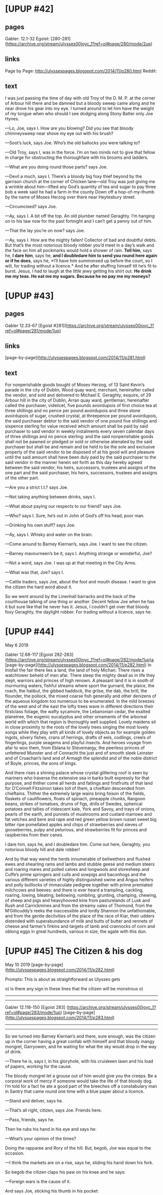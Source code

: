 * [UPUP #42]
** pages
Gabler: 12.1-32
Egoist:  [280-281](https://archive.org/stream/ulysses00joyc_1?ref=ol#page/280/mode/2up)
** links
Page by Page: http://ulyssespages.blogspot.com/2014/11/p280.html
Reddit:
** text
 I was just passing the time of day with old Troy of the D. M. P. at the corner of Arbour hill there and be damned but a bloody sweep came along and he near drove his gear into my eye. I turned around to let him have the weight of my tongue when who should I see dodging along Stony Batter only Joe Hynes.

—Lo, Joe, says I. How are you blowing? Did you see that bloody chimneysweep near shove my eye out with his brush?

—Soot’s luck, says Joe. Who’s the old ballocks you were talking to?

—Old Troy, says I, was in the force. I’m on two minds not to give that fellow in charge for obstructing the thoroughfare with his brooms and ladders.

—What are you doing round those parts? says Joe.

—Devil a much, says I. There’s a bloody big foxy thief beyond by the garrison church at the corner of Chicken lane—old Troy was just giving me a wrinkle about him—lifted any God’s quantity of tea and sugar to pay three bob a week said he had a farm in the county Down off a hop-of-my-thumb by the name of Moses Herzog over there near Heytesbury street.

—Circumcised? says Joe.

—Ay, says I. A bit off the top. An old plumber named Geraghty. I’m hanging on to his taw now for the past fortnight and I can’t get a penny out of him.

—That the lay you’re on now? says Joe.

—Ay, says I. How are the mighty fallen! Collector of bad and doubtful
debts. But that’s the most notorious bloody robber you’d meet in a
day’s walk and the face on him all pockmarks would hold a shower of
rain. *Tell him*, says he, *I dare him*, says he, *and I doubledare him
to send you round here again or if he does*, says he, *I’ll have him
summonsed up before the court, so I will, for trading without a
licence.* And he after stuffing himself till he’s fit to burst. Jesus,
I had to laugh at the little jewy getting his shirt out. *He drink me
my teas. He eat me my sugars. Because he no pay me my moneys?*

* [UPUP #43] 
** pages
Gabler 12.33-67
[Egoist #281](https://archive.org/stream/ulysses00joyc_1?ref=ol#page/281/mode/1up)
** links
[page-by-page](http://ulyssespages.blogspot.com/2014/11/p281.html)
** text
For nonperishable goods bought of Moses Herzog, of 13 Saint Kevin’s parade in the city of Dublin, Wood quay ward, merchant, hereinafter called the vendor, and sold and delivered to Michael E. Geraghty, esquire, of 29 Arbour hill in the city of Dublin, Arran quay ward, gentleman, hereinafter called the purchaser, videlicet, five pounds avoirdupois of first choice tea at three shillings and no pence per pound avoirdupois and three stone avoirdupois of sugar, crushed crystal, at threepence per pound avoirdupois, the said purchaser debtor to the said vendor of one pound five shillings and sixpence sterling for value received which amount shall be paid by said purchaser to said vendor in weekly instalments every seven calendar days of three shillings and no pence sterling: and the said nonperishable goods shall not be pawned or pledged or sold or otherwise alienated by the said purchaser but shall be and remain and be held to be the sole and exclusive property of the said vendor to be disposed of at his good will and pleasure until the said amount shall have been duly paid by the said purchaser to the said vendor in the manner herein set forth as this day hereby agreed between the said vendor, his heirs, successors, trustees and assigns of the one part and the said purchaser, his heirs, successors, trustees and assigns of the other part.

—Are you a strict t.t.? says Joe.

—Not taking anything between drinks, says I.

—What about paying our respects to our friend? says Joe.

—Who? says I. Sure, he’s out in John of God’s off his head, poor man.

—Drinking his own stuff? says Joe.

—Ay, says I. Whisky and water on the brain.

—Come around to Barney Kiernan’s, says Joe. I want to see the citizen.

—Barney mavourneen’s be it, says I. Anything strange or wonderful, Joe?

—Not a word, says Joe. I was up at that meeting in the City Arms.

—What was that, Joe? says I.

—Cattle traders, says Joe, about the foot and mouth disease. I want to give the citizen the hard word about it.

So we went around by the Linenhall barracks and the back of the courthouse talking of one thing or another. Decent fellow Joe when he has it but sure like that he never has it. Jesus, I couldn’t get over that bloody foxy Geraghty, the daylight robber. For trading without a licence, says he.

* [UPUP #44] 
May 6 2019

Gabler 12.68-117
[Egoist 282-283](https://archive.org/stream/ulysses00joyc_1?ref=ol#page/282/mode/1up)a
[page-by-page](http://ulyssespages.blogspot.com/2014/11/p282.html)
In Inisfail the fair there lies a land, the land of holy Michan. There rises a watchtower beheld of men afar. There sleep the mighty dead as in life they slept, warriors and princes of high renown. A pleasant land it is in sooth of murmuring waters, fishful streams where sport the gurnard, the plaice, the roach, the halibut, the gibbed haddock, the grilse, the dab, the brill, the flounder, the pollock, the mixed coarse fish generally and other denizens of the aqueous kingdom too numerous to be enumerated. In the mild breezes of the west and of the east the lofty trees wave in different directions their firstclass foliage, the wafty sycamore, the Lebanonian cedar, the exalted planetree, the eugenic eucalyptus and other ornaments of the arboreal world with which that region is thoroughly well supplied. Lovely maidens sit in close proximity to the roots of the lovely trees singing the most lovely songs while they play with all kinds of lovely objects as for example golden ingots, silvery fishes, crans of herrings, drafts of eels, codlings, creels of fingerlings, purple seagems and playful insects. And heroes voyage from afar to woo them, from Eblana to Slievemargy, the peerless princes of unfettered Munster and of Connacht the just and of smooth sleek Leinster and of Cruachan’s land and of Armagh the splendid and of the noble district of Boyle, princes, the sons of kings.

And there rises a shining palace whose crystal glittering roof is seen by mariners who traverse the extensive sea in barks built expressly for that purpose, and thither come all herds and fatlings and firstfruits of that land for O’Connell Fitzsimon takes toll of them, a chieftain descended from chieftains. Thither the extremely large wains bring foison of the fields, flaskets of cauliflowers, floats of spinach, pineapple chunks, Rangoon beans, strikes of tomatoes, drums of figs, drills of Swedes, spherical potatoes and tallies of iridescent kale, York and Savoy, and trays of onions, pearls of the earth, and punnets of mushrooms and custard marrows and fat vetches and bere and rape and red green yellow brown russet sweet big bitter ripe pomellated apples and chips of strawberries and sieves of gooseberries, pulpy and pelurious, and strawberries fit for princes and raspberries from their canes.

I dare him, says he, and I doubledare him. Come out here, Geraghty, you notorious bloody hill and dale robber!

And by that way wend the herds innumerable of bellwethers and flushed ewes and shearling rams and lambs and stubble geese and medium steers and roaring mares and polled calves and longwools and storesheep and Cuffe’s prime springers and culls and sowpigs and baconhogs and the various different varieties of highly distinguished swine and Angus heifers and polly bulllocks of immaculate pedigree together with prime premiated milchcows and beeves: and there is ever heard a trampling, cackling, roaring, lowing, bleating, bellowing, rumbling, grunting, champing, chewing, of sheep and pigs and heavyhooved kine from pasturelands of Lusk and Rush and Carrickmines and from the streamy vales of Thomond, from the M’Gillicuddy’s reeks the inaccessible and lordly Shannon the unfathomable, and from the gentle declivities of the place of the race of Kiar, their udders distended with superabundance of milk and butts of butter and rennets of cheese and farmer’s firkins and targets of lamb and crannocks of corn and oblong eggs in great hundreds, various in size, the agate with this dun.

* [UPUP #45] The Citizen & his dog
May 10 2019
[page-by-page](http://ulyssespages.blogspot.com/2014/11/p282.html)

Prompts: This is about as straightforward as Ulysses gets

o) Is there any sign in these lines that the citizen will be monstrous  
o) 
 
------
------

Gabler 12.118-150  
[Egoist 283]  
(https://archive.org/stream/ulysses00joyc_1?ref=ol#page/283/mode/1up)
[page-by-page](http://ulyssespages.blogspot.com/2014/11/p283.html)  

------
------

So we turned into Barney Kiernan’s and there, sure enough, was the citizen up in the corner having a great confab with himself and that bloody mangy mongrel, Garryowen, and he waiting for what the sky would drop in the way of drink.

—There he is, says I, in his gloryhole, with his cruiskeen lawn and his load of papers, working for the cause.

The bloody mongrel let a grouse out of him would give you the creeps. Be a corporal work of mercy if someone would take the life of that bloody dog. I’m told for a fact he ate a good part of the breeches off a constabulary man in Santry that came round one time with a blue paper about a licence.

—Stand and deliver, says he.

—That’s all right, citizen, says Joe. Friends here.

—Pass, friends, says he.

Then he rubs his hand in his eye and says he:

—What’s your opinion of the times?

Doing the rapparee and Rory of the hill. But, begob, Joe was equal to the occasion.

—I think the markets are on a rise, says he, sliding his hand down his fork.

So begob the citizen claps his paw on his knee and he says:

—Foreign wars is the cause of it.

And says Joe, sticking his thumb in his pocket:

—It’s the Russians wish to tyrannise.

—Arrah, give over your bloody codding, Joe, says I. I’ve a thirst on me I wouldn’t sell for half a crown.

—Give it a name, citizen, says Joe.

—Wine of the country, says he.

—What’s yours? says Joe.

—Ditto MacAnaspey, says I.

—Three pints, Terry, says Joe. And how’s the old heart, citizen? says he.

—Never better, a chara, says he. What Garry? Are we going to win? Eh?

And with that he took the bloody old towser by the scruff of the neck and, by Jesus, he near throttled him.

* [UPUP #46]
May 14 2019
[Egoist 284-285](https://archive.org/stream/ulysses00joyc_1?ref=ol#page/284/mode/1up)

The figure seated on a large boulder at the foot of a round tower was
that of a broadshouldered deepchested stronglimbed frankeyed redhaired
freelyfreckled shaggybearded widemouthed largenosed longheaded
deepvoiced barekneed brawnyhanded hairylegged ruddyfaced sinewyarmed
hero. From shoulder to shoulder he measured several ells and his
rocklike mountainous knees were covered, as was likewise the rest of
his body wherever visible, with a strong growth of tawny prickly hair
in hue and toughness similar to the mountain gorse (*Ulex
Europeus*). The widewinged nostrils, from which bristles of the same
tawny hue projected, were of such capaciousness that within their
cavernous obscurity the fieldlark might easily have lodged her
nest. The eyes in which a tear and a smile strove ever for the mastery
were of the dimensions of a goodsized cauliflower. A powerful current
of warm breath issued at regular intervals from the profound cavity of
his mouth while in rhythmic resonance the loud strong hale
reverberations of his formidable heart thundered rumblingly causing
the ground, the summit of the lofty tower and the still loftier walls
of the cave to vibrate and tremble.

He wore a long unsleeved garment of recently flayed oxhide reaching to
the knees in a loose kilt and this was bound about his middle by a
girdle of plaited straw and rushes. Beneath this he wore trews of
deerskin, roughly stitched with gut. His nether extremities were
encased in high Balbriggan buskins dyed in lichen purple, the feet
being shod with brogues of salted cowhide laced with the windpipe of
the same beast. From his girdle hung a row of seastones which jangled
at every movement of his portentous frame and on these were graven
with rude yet striking art the tribal images of many Irish heroes and
heroines of antiquity, Cuchulin, Conn of hundred battles, Niall of
nine hostages, Brian of Kincora, the ardri Malachi, Art MacMurragh,
Shane O’Neill, Father John Murphy, Owen Roe, Patrick Sarsfield, Red
Hugh O’Donnell, Red Jim MacDermott, Soggarth Eoghan O’Growney, Michael
Dwyer, Francy Higgins, Henry Joy M’Cracken, Goliath, Horace Wheatley,
Thomas Conneff, Peg Woffington, the Village Blacksmith, Captain
Moonlight, Captain Boycott, Dante Alighieri, Christopher Columbus,
S. Fursa, S. Brendan, Marshal MacMahon, Charlemagne, Theobald Wolfe
Tone, the Mother of the Maccabees, the Last of the Mohicans, the Rose
of Castile, the Man for Galway, The Man that Broke the Bank at Monte
Carlo, The Man in the Gap, The Woman Who Didn’t, Benjamin Franklin,
Napoleon Bonaparte, John L. Sullivan, Cleopatra, Savourneen Deelish,
Julius Caesar, Paracelsus, sir Thomas Lipton, William Tell,
Michelangelo Hayes, Muhammad, the Bride of Lammermoor, Peter the
Hermit, Peter the Packer, Dark Rosaleen, Patrick W. Shakespeare, Brian
Confucius, Murtagh Gutenberg, Patricio Velasquez, Captain Nemo,
Tristan and Isolde, the first Prince of Wales, Thomas Cook and Son,
the Bold Soldier Boy, Arrah na Pogue, Dick Turpin, Ludwig Beethoven,
the Colleen Bawn, Waddler Healy, Angus the Culdee, Dolly Mount, Sidney
Parade, Ben Howth, Valentine Greatrakes, Adam and Eve, Arthur
Wellesley, Boss Croker, Herodotus, Jack the Giantkiller, Gautama
Buddha, Lady Godiva, The Lily of Killarney, Balor of the Evil Eye, the
Queen of Sheba, Acky Nagle, Joe Nagle, Alessandro Volta, Jeremiah
O’Donovan Rossa, Don Philip O’Sullivan Beare. A couched spear of
acuminated granite rested by him while at his feet reposed a savage
animal of the canine tribe whose stertorous gasps announced that he
was sunk in uneasy slumber, a supposition confirmed by hoarse growls
and spasmodic movements which his master repressed from time to time
by tranquilising blows of a mighty cudgel rudely fashioned out of
paleolithic stone.

* [UPUP #47]
[Egoist 285-286](https://archive.org/stream/ulysses00joyc_1?ref=ol#page/285/mode/1up)

So anyhow Terry brought the three pints Joe was standing and begob the sight nearly left my eyes when I saw him land out a quid. O, as true as I’m telling you. A goodlooking sovereign.

—And there’s more where that came from, says he.

—Were you robbing the poorbox, Joe? says I.

—Sweat of my brow, says Joe. ’Twas the prudent member gave me the wheeze.

—I saw him before I met you, says I, sloping around by Pill lane and Greek street with his cod’s eye counting up all the guts of the fish.

Who comes through Michan’s land, bedight in sable armour? O’Bloom, the son of Rory: it is he. Impervious to fear is Rory’s son: he of the prudent soul.

—For the old woman of Prince’s street, says the citizen, the
subsidised organ. The pledgebound party on the floor of the house. And
look at this blasted rag, says he. Look at this, says he. *The Irish
Independent*, if you please, founded by Parnell to be the workingman’s
friend. Listen to the births and deaths in the *Irish all for Ireland
Independent*, and I’ll thank you and the marriages.

And he starts reading them out:

—Gordon, Barnfield crescent, Exeter; Redmayne of Iffley, Saint Anne’s on Sea: the wife of William T Redmayne of a son. How’s that, eh? Wright and Flint, Vincent and Gillett to Rotha Marion daughter of Rosa and the late George Alfred Gillett, 179 Clapham road, Stockwell, Playwood and Ridsdale at Saint Jude’s, Kensington by the very reverend Dr Forrest, dean of Worcester. Eh? Deaths. Bristow, at Whitehall lane, London: Carr, Stoke Newington, of gastritis and heart disease: Cockburn, at the Moat house, Chepstow...

—I know that fellow, says Joe, from bitter experience.

—Cockburn. Dimsey, wife of David Dimsey, late of the admiralty: Miller, Tottenham, aged eightyfive: Welsh, June 12, at 35 Canning street, Liverpool, Isabella Helen. How’s that for a national press, eh, my brown son! How’s that for Martin Murphy, the Bantry jobber?

—Ah, well, says Joe, handing round the boose. Thanks be to God they had the start of us. Drink that, citizen.

—I will, says he, honourable person.

—Health, Joe, says I. And all down the form.

Ah! Ow! Don’t be talking! I was blue mouldy for the want of that pint. Declare to God I could hear it hit the pit of my stomach with a click.

* [UPUP #48  hard to spli]
** pages 
egoist 286-287
** text
And lo, as they quaffed their cup of joy, a godlike messenger came
swiftly in, radiant as the eye of heaven, a comely youth and behind
him there passed an elder of noble gait and countenance, bearing the
sacred scrolls of law and with him his lady wife a dame of peerless
lineage, fairest of her race.

Little Alf Bergan popped in round the door and hid behind Barney’s
snug, squeezed up with the laughing. And who was sitting up there in
the corner that I hadn’t seen snoring drunk blind to the world only
Bob Doran. I didn’t know what was up and Alf kept making signs out of
the door. And begob what was it only that bloody old pantaloon Denis
Breen in his bathslippers with two bloody big books tucked under his
oxter and the wife hotfoot after him, unfortunate wretched woman,
trotting like a poodle. I thought Alf would split.

—Look at him, says he. Breen. He’s traipsing all round Dublin with a postcard someone sent him with U. p: up on it to take a li...

And he doubled up.

—Take a what? says I.

—Libel action, says he, for ten thousand pounds.

—O hell! says I.

The bloody mongrel began to growl that’d put the fear of God in you seeing something was up but the citizen gave him a kick in the ribs.

—*Bi i dho husht*, says he.

—Who? says Joe.

—Breen, says Alf. He was in John Henry Menton’s and then he went round to Collis and Ward’s and then Tom Rochford met him and sent him round to the subsheriff’s for a lark. O God, I’ve a pain laughing. U. p: up. The long fellow gave him an eye as good as a process and now the bloody old lunatic is gone round to Green street to look for a G man.

* [UPUP #49]
egoist 287
—When is long John going to hang that fellow in Mountjoy? says Joe.

—Bergan, says Bob Doran, waking up. Is that Alf Bergan?

—Yes, says Alf. Hanging? Wait till I show you. Here, Terry, give us a pony. That bloody old fool! Ten thousand pounds. You should have seen long John’s eye. U. p ....

And he started laughing.

—Who are you laughing at? says Bob Doran. Is that Bergan?

—Hurry up, Terry boy, says Alf.

Terence O’Ryan heard him and straightway brought him a crystal cup
full of the foamy ebon ale which the noble twin brothers Bungiveagh
and Bungardilaun brew ever in their divine alevats, cunning as the
sons of deathless Leda. For they garner the succulent berries of the
hop and mass and sift and bruise and brew them and they mix therewith
sour juices and bring the must to the sacred fire and cease not night
or day from their toil, those cunning brothers, lords of the vat.

Then did you, chivalrous Terence, hand forth, as to the manner born,
that nectarous beverage and you offered the crystal cup to him that
thirsted, the soul of chivalry, in beauty akin to the immortals.

But he, the young chief of the O’Bergan’s, could ill brook to be
outdone in generous deeds but gave therefor with gracious gesture a
testoon of costliest bronze. Thereon embossed in excellent smithwork
was seen the image of a queen of regal port, scion of the house of
Brunswick, Victoria her name, Her Most Excellent Majesty, by grace of
God of the United Kingdom of Great Britain and Ireland and of the
British dominions beyond the sea, queen, defender of the faith,
Empress of India, even she, who bore rule, a victress over many
peoples, the wellbeloved, for they knew and loved her from the rising
of the sun to the going down thereof, the pale, the dark, the ruddy
and the ethiop.

* [UPUP #50]
Egoist 288

—What’s that bloody freemason doing, says the citizen, prowling up and down outside?

—What’s that? says Joe.

—Here you are, says Alf, chucking out the rhino. Talking about hanging, I’ll show you something you never saw. Hangmen’s letters. Look at here.

So he took a bundle of wisps of letters and envelopes out of his pocket.

—Are you codding? says I.

—Honest injun, says Alf. Read them.

So Joe took up the letters.

—Who are you laughing at? says Bob Doran.

So I saw there was going to be a bit of a dust. Bob’s a queer chap
when the porter’s up in him so says I just to make talk:

—How’s Willy Murray those times, Alf?

—I don’t know, says Alf. I saw him just now in Capel street with Paddy Dignam. Only I was running after that...

—You what? says Joe, throwing down the letters. With who?

—With Dignam, says Alf.

—Is it Paddy? says Joe.

—Yes, says Alf. Why?

—Don’t you know he’s dead? says Joe.

—Paddy Dignam dead! says Alf.

—Ay, says Joe.

—Sure I’m after seeing him not five minutes ago, says Alf, as plain as a pikestaff.

—Who’s dead? says Bob Doran.

—You saw his ghost then, says Joe, God between us and harm.

—What? says Alf. Good Christ, only five... What?... And Willy Murray with him, the two of them there near whatdoyoucallhim’s... What? Dignam dead?

—What about Dignam? says Bob Doran. Who’s talking about...?

—Dead! says Alf. He’s no more dead than you are.

—Maybe so, says Joe. They took the liberty of burying him this morning anyhow.

—Paddy? says Alf.

—Ay, says Joe. He paid the debt of nature, God be merciful to him.

—Good Christ! says Alf.

Begob he was what you might call flabbergasted.
* [UPUP #51]
egoist 289


In the darkness spirit hands were felt to flutter and when prayer by tantras had been directed to the proper quarter a faint but increasing luminosity of ruby light became gradually visible, the apparition of the etheric double being particularly lifelike owing to the discharge of jivic rays from the crown of the head and face. Communication was effected through the pituitary body and also by means of the orangefiery and scarlet rays emanating from the sacral region and solar plexus. Questioned by his earthname as to his whereabouts in the heavenworld he stated that he was now on the path of prālāyā or return but was still submitted to trial at the hands of certain bloodthirsty entities on the lower astral levels. In reply to a question as to his first sensations in the great divide beyond he stated that previously he had seen as in a glass darkly but that those who had passed over had summit possibilities of atmic development opened up to them. Interrogated as to whether life there resembled our experience in the flesh he stated that he had heard from more favoured beings now in the spirit that their abodes were equipped with every modern home comfort such as tālāfānā, ālāvātār, hātākāldā, wātāklāsāt and that the highest adepts were steeped in waves of volupcy of the very purest nature. Having requested a quart of buttermilk this was brought and evidently afforded relief. Asked if he had any message for the living he exhorted all who were still at the wrong side of Māyā to acknowledge the true path for it was reported in devanic circles that Mars and Jupiter were out for mischief on the eastern angle where the ram has power. It was then queried whether there were any special desires on the part of the defunct and the reply was: We greet you, friends of earth, who are still in the body. Mind C. K. doesn’t pile it on. It was ascertained that the reference was to Mr Cornelius Kelleher, manager of Messrs H. J. O’Neill’s popular funeral establishment, a personal friend of the defunct, who had been responsible for the carrying out of the interment arrangements. Before departing he requested that it should be told to his dear son Patsy that the other boot which he had been looking for was at present under the commode in the return room and that the pair should be sent to Cullen’s to be soled only as the heels were still good. He stated that this had greatly perturbed his peace of mind in the other region and earnestly requested that his desire should be made known.

Assurances were given that the matter would be attended to and it was intimated that this had given satisfaction.

He is gone from mortal haunts: O’Dignam, sun of our morning. Fleet was his foot on the bracken: Patrick of the beamy brow. Wail, Banba, with your wind: and wail, O ocean, with your whirlwind.
* [UPUP #52]
egoist 290
—There he is again, says the citizen, staring out.

—Who? says I.

—Bloom, says he. He’s on point duty up and down there for the last ten minutes.

And, begob, I saw his physog do a peep in and then slidder off again.

Little Alf was knocked bawways. Faith, he was.

—Good Christ! says he. I could have sworn it was him.

And says Bob Doran, with the hat on the back of his poll, lowest blackguard in Dublin when he’s under the influence:

—Who said Christ is good?

—I beg your parsnips, says Alf.

—Is that a good Christ, says Bob Doran, to take away poor little Willy Dignam?

—Ah, well, says Alf, trying to pass it off. He’s over all his troubles.

But Bob Doran shouts out of him.

—He’s a bloody ruffian, I say, to take away poor little Willy Dignam.

Terry came down and tipped him the wink to keep quiet, that they didn’t want that kind of talk in a respectable licensed premises. And Bob Doran starts doing the weeps about Paddy Dignam, true as you’re there.

—The finest man, says he, snivelling, the finest purest character.

The tear is bloody near your eye. Talking through his bloody hat. Fitter for him go home to the little sleepwalking bitch he married, Mooney, the bumbailiff’s daughter, mother kept a kip in Hardwicke street, that used to be stravaging about the landings Bantam Lyons told me that was stopping there at two in the morning without a stitch on her, exposing her person, open to all comers, fair field and no favour.

—The noblest, the truest, says he. And he’s gone, poor little Willy, poor little Paddy Dignam.

And mournful and with a heavy heart he bewept the extinction of that beam of heaven.

* [UPUP #53]
Egoist 290-291

Old Garryowen started growling again at Bloom that was skeezing round the door.

—Come in, come on, he won’t eat you, says the citizen.

So Bloom slopes in with his cod’s eye on the dog and he asks Terry was Martin Cunningham there.

—O, Christ M’Keown, says Joe, reading one of the letters. Listen to this, will you?

And he starts reading out one.

7 Hunter Street,
Liverpool.

To the High Sheriff of Dublin,
            Dublin.

Honoured sir i beg to offer my services in the abovementioned painful case i hanged Joe Gann in Bootle jail on the 12 of Febuary 1900 and i hanged...

—Show us, Joe, says I.

—... private Arthur Chace for fowl murder of Jessie Tilsit in Pentonville prison and i was assistant when...

—Jesus, says I.

—... Billington executed the awful murderer Toad Smith...

The citizen made a grab at the letter.

—Hold hard, says Joe, i have a special nack of putting the noose once in he can’t get out hoping to be favoured i remain, honoured sir, my terms is five ginnees.

H. Rumbold,
            Master Barber.

—And a barbarous bloody barbarian he is too, says the citizen.

—And the dirty scrawl of the wretch, says Joe. Here, says he, take them to hell out of my sight, Alf. Hello, Bloom, says he, what will you have?

So they started arguing about the point, Bloom saying he wouldn’t and he couldn’t and excuse him no offence and all to that and then he said well he’d just take a cigar. Gob, he’s a prudent member and no mistake.

—Give us one of your prime stinkers, Terry, says Joe.

And Alf was telling us there was one chap sent in a mourning card with a black border round it.

—They’re all barbers, says he, from the black country that would hang their own fathers for five quid down and travelling expenses.

And he was telling us there’s two fellows waiting below to pull his heels down when he gets the drop and choke him properly and then they chop up the rope after and sell the bits for a few bob a skull.

* [UPUP #54]
Egoist 291-292
In the dark land they bide, the vengeful knights of the razor. Their deadly coil they grasp: yea, and therein they lead to Erebus whatsoever wight hath done a deed of blood for I will on nowise suffer it even so saith the Lord.

So they started talking about capital punishment and of course Bloom comes out with the why and the wherefore and all the codology of the business and the old dog smelling him all the time I’m told those jewies does have a sort of a queer odour coming off them for dogs about I don’t know what all deterrent effect and so forth and so on.

—There’s one thing it hasn’t a deterrent effect on, says Alf.

—What’s that? says Joe.

—The poor bugger’s tool that’s being hanged, says Alf.

—That so? says Joe.

—God’s truth, says Alf. I heard that from the head warder that was in Kilmainham when they hanged Joe Brady, the invincible. He told me when they cut him down after the drop it was standing up in their faces like a poker.

—Ruling passion strong in death, says Joe, as someone said.

—That can be explained by science, says Bloom. It’s only a natural phenomenon, don’t you see, because on account of the...

And then he starts with his jawbreakers about phenomenon and science and this phenomenon and the other phenomenon.

The distinguished scientist Herr Professor Luitpold Blumenduft tendered medical evidence to the effect that the instantaneous fracture of the cervical vertebrae and consequent scission of the spinal cord would, according to the best approved tradition of medical science, be calculated to inevitably produce in the human subject a violent ganglionic stimulus of the nerve centres of the genital apparatus, thereby causing the elastic pores of the corpora cavernosa to rapidly dilate in such a way as to instantaneously facilitate the flow of blood to that part of the human anatomy known as the penis or male organ resulting in the phenomenon which has been denominated by the faculty a morbid upwards and outwards philoprogenitive erection in articulo mortis per diminutionem capitis.

* [UPUP #55]
Egoist 292-293

So of course the citizen was only waiting for the wink of the word and he starts gassing out of him about the invincibles and the old guard and the men of sixtyseven and who fears to speak of ninetyeight and Joe with him about all the fellows that were hanged, drawn and transported for the cause by drumhead courtmartial and a new Ireland and new this, that and the other. Talking about new Ireland he ought to go and get a new dog so he ought. Mangy ravenous brute sniffing and sneezing all round the place and scratching his scabs. And round he goes to Bob Doran that was standing Alf a half one sucking up for what he could get. So of course Bob Doran starts doing the bloody fool with him:

—Give us the paw! Give the paw, doggy! Good old doggy! Give the paw here! Give us the paw!

Arrah, bloody end to the paw he’d paw and Alf trying to keep him from tumbling off the bloody stool atop of the bloody old dog and he talking all kinds of drivel about training by kindness and thoroughbred dog and intelligent dog: give you the bloody pip. Then he starts scraping a few bits of old biscuit out of the bottom of a Jacobs’ tin he told Terry to bring. Gob, he golloped it down like old boots and his tongue hanging out of him a yard long for more. Near ate the tin and all, hungry bloody mongrel.

And the citizen and Bloom having an argument about the point, the brothers Sheares and Wolfe Tone beyond on Arbour Hill and Robert Emmet and die for your country, the Tommy Moore touch about Sara Curran and she’s far from the land. And Bloom, of course, with his knockmedown cigar putting on swank with his lardy face. Phenomenon! The fat heap he married is a nice old phenomenon with a back on her like a ballalley. Time they were stopping up in the City Arms pisser Burke told me there was an old one there with a cracked loodheramaun of a nephew and Bloom trying to get the soft side of her doing the mollycoddle playing bézique to come in for a bit of the wampum in her will and not eating meat of a Friday because the old one was always thumping her craw and taking the lout out for a walk. And one time he led him the rounds of Dublin and, by the holy farmer, he never cried crack till he brought him home as drunk as a boiled owl and he said he did it to teach him the evils of alcohol and by herrings, if the three women didn’t near roast him, it’s a queer story, the old one, Bloom’s wife and Mrs O’Dowd that kept the hotel. Jesus, I had to laugh at pisser Burke taking them off chewing the fat. And Bloom with his but don’t you see? and but on the other hand. And sure, more be token, the lout I’m told was in Power’s after, the blender’s, round in Cope street going home footless in a cab five times in the week after drinking his way through all the samples in the bloody establishment. Phenomenon!

* [UPUP #56]
293-295

—The memory of the dead, says the citizen taking up his pintglass and glaring at Bloom.

—Ay, ay, says Joe.

—You don’t grasp my point, says Bloom. What I mean is...

—Sinn Fein! says the citizen. Sinn Fein amhain! The friends we love are by our side and the foes we hate before us.

The last farewell was affecting in the extreme. From the belfries far and near the funereal deathbell tolled unceasingly while all around the gloomy precincts rolled the ominous warning of a hundred muffled drums punctuated by the hollow booming of pieces of ordnance. The deafening claps of thunder and the dazzling flashes of lightning which lit up the ghastly scene testified that the artillery of heaven had lent its supernatural pomp to the already gruesome spectacle. A torrential rain poured down from the floodgates of the angry heavens upon the bared heads of the assembled multitude which numbered at the lowest computation five hundred thousand persons. A posse of Dublin Metropolitan police superintended by the Chief Commissioner in person maintained order in the vast throng for whom the York street brass and reed band whiled away the intervening time by admirably rendering on their blackdraped instruments the matchless melody endeared to us from the cradle by Speranza’s plaintive muse. Special quick excursion trains and upholstered charabancs had been provided for the comfort of our country cousins of whom there were large contingents. Considerable amusement was caused by the favourite Dublin streetsingers L-n-h-n and M-ll-g-n who sang The Night before Larry was stretched in their usual mirth-provoking fashion. Our two inimitable drolls did a roaring trade with their broadsheets among lovers of the comedy element and nobody who has a corner in his heart for real Irish fun without vulgarity will grudge them their hardearned pennies. The children of the Male and Female Foundling Hospital who thronged the windows overlooking the scene were delighted with this unexpected addition to the day’s entertainment and a word of praise is due to the Little Sisters of the Poor for their excellent idea of affording the poor fatherless and motherless children a genuinely instructive treat. The viceregal houseparty which included many wellknown ladies was chaperoned by Their Excellencies to the most favourable positions on the grandstand while the picturesque foreign delegation known as the Friends of the Emerald Isle was accommodated on a tribune directly opposite. The delegation, present in full force, consisted of Commendatore Bacibaci Beninobenone (the semiparalysed doyen of the party who had to be assisted to his seat by the aid of a powerful steam crane), Monsieur Pierrepaul Petitépatant, the Grandjoker Vladinmire Pokethankertscheff, the Archjoker Leopold Rudolph von Schwanzenbad-Hodenthaler, Countess Marha Virága Kisászony Putrápesthi, Hiram Y. Bomboost, Count Athanatos Karamelopulos, Ali Baba Backsheesh Rahat Lokum Effendi, Señor Hidalgo Caballero Don Pecadillo y Palabras y Paternoster de la Malora de la Malaria, Hokopoko Harakiri, Hi Hung Chang, Olaf Kobberkeddelsen, Mynheer Trik van Trumps, Pan Poleaxe Paddyrisky, Goosepond Prhklstr Kratchinabritchisitch, Borus Hupinkoff, Herr Hurhausdirektorpresident Hans Chuechli-Steuerli, Nationalgymnasiummuseumsanatoriumandsuspensoriumsordinaryprivatdocentgeneralhistoryspecialprofessordoctor Kriegfried Ueberallgemein. All the delegates without exception expressed themselves in the strongest possible heterogeneous terms concerning the nameless barbarity which they had been called upon to witness. An animated altercation (in which all took part) ensued among the F. O. T. E. I. as to whether the eighth or the ninth of March was the correct date of the birth of Ireland’s patron saint. In the course of the argument cannonballs, scimitars, boomerangs, blunderbusses, stinkpots, meatchoppers, umbrellas, catapults, knuckledusters, sandbags, lumps of pig iron were resorted to and blows were freely exchanged. The baby policeman, Constable MacFadden, summoned by special courier from Booterstown, quickly restored order and with lightning promptitude proposed the seventeenth of the month as a solution equally honourable for both contending parties. The readywitted ninefooter’s suggestion at once appealed to all and was unanimously accepted. Constable MacFadden was heartily congratulated by all the F. O. T. E. I., several of whom were bleeding profusely. Commendatore Beninobenone having been extricated from underneath the presidential armchair, it was explained by his legal adviser Avvocato Pagamimi that the various articles secreted in his thirtytwo pockets had been abstracted by him during the affray from the pockets of his junior colleagues in the hope of bringing them to their senses. The objects (which included several hundred ladies’ and gentlemen’s gold and silver watches) were promptly restored to their rightful owners and general harmony reigned supreme.

* [UPUP #57] mid para
295-296

Quietly, unassumingly Rumbold stepped on to the scaffold in faultless morning dress and wearing his favourite flower, the Gladiolus Cruentus. He announced his presence by that gentle Rumboldian cough which so many have tried (unsuccessfully) to imitate—short, painstaking yet withal so characteristic of the man. The arrival of the worldrenowned headsman was greeted by a roar of acclamation from the huge concourse, the viceregal ladies waving their handkerchiefs in their excitement while the even more excitable foreign delegates cheered vociferously in a medley of cries, hoch, banzai, eljen, zivio, chinchin, polla kronia, hiphip, vive, Allah, amid which the ringing evviva of the delegate of the land of song (a high double F recalling those piercingly lovely notes with which the eunuch Catalani beglamoured our greatgreatgrandmothers) was easily distinguishable. It was exactly seventeen o’clock. The signal for prayer was then promptly given by megaphone and in an instant all heads were bared, the commendatore’s patriarchal sombrero, which has been in the possession of his family since the revolution of Rienzi, being removed by his medical adviser in attendance, Dr Pippi. The learned prelate who administered the last comforts of holy religion to the hero martyr when about to pay the death penalty knelt in a most christian spirit in a pool of rainwater, his cassock above his hoary head, and offered up to the throne of grace fervent prayers of supplication. Hard by the block stood the grim figure of the executioner, his visage being concealed in a tengallon pot with two circular perforated apertures through which his eyes glowered furiously. As he awaited the fatal signal he tested the edge of his horrible weapon by honing it upon his brawny forearm or decapitated in rapid succession a flock of sheep which had been provided by the admirers of his fell but necessary office. On a handsome mahogany table near him were neatly arranged the quartering knife, the various finely tempered disembowelling appliances (specially supplied by the worldfamous firm of cutlers, Messrs John Round and Sons, Sheffield), a terra cotta saucepan for the reception of the duodenum, colon, blind intestine and appendix etc when successfully extracted and two commodious milkjugs destined to receive the most precious blood of the most precious victim. The housesteward of the amalgamated cats’ and dogs’ home was in attendance to convey these vessels when replenished to that beneficent institution. Quite an excellent repast consisting of rashers and eggs, fried steak and onions, done to a nicety, delicious hot breakfast rolls and invigorating tea had been considerately provided by the authorities for the consumption of the central figure of the tragedy who was in capital spirits when prepared for death and evinced the keenest interest in the proceedings from beginning to end but he, with an abnegation rare in these our times, rose nobly to the occasion and expressed the dying wish (immediately acceded to) that the meal should be divided in aliquot parts among the members of the sick and indigent roomkeepers’ association as a token of his regard and esteem. 

* [UPUP #58]
296-297
The nec and non plus ultra of emotion were reached when the blushing bride elect burst her way through the serried ranks of the bystanders and flung herself upon the muscular bosom of him who was about to be launched into eternity for her sake. The hero folded her willowy form in a loving embrace murmuring fondly Sheila, my own. Encouraged by this use of her christian name she kissed passionately all the various suitable areas of his person which the decencies of prison garb permitted her ardour to reach. She swore to him as they mingled the salt streams of their tears that she would ever cherish his memory, that she would never forget her hero boy who went to his death with a song on his lips as if he were but going to a hurling match in Clonturk park. She brought back to his recollection the happy days of blissful childhood together on the banks of Anna Liffey when they had indulged in the innocent pastimes of the young and, oblivious of the dreadful present, they both laughed heartily, all the spectators, including the venerable pastor, joining in the general merriment. That monster audience simply rocked with delight. But anon they were overcome with grief and clasped their hands for the last time. A fresh torrent of tears burst from their lachrymal ducts and the vast concourse of people, touched to the inmost core, broke into heartrending sobs, not the least affected being the aged prebendary himself. Big strong men, officers of the peace and genial giants of the royal Irish constabulary, were making frank use of their handkerchiefs and it is safe to say that there was not a dry eye in that record assemblage. A most romantic incident occurred when a handsome young Oxford graduate, noted for his chivalry towards the fair sex, stepped forward and, presenting his visiting card, bankbook and genealogical tree, solicited the hand of the hapless young lady, requesting her to name the day, and was accepted on the spot. Every lady in the audience was presented with a tasteful souvenir of the occasion in the shape of a skull and crossbones brooch, a timely and generous act which evoked a fresh outburst of emotion: and when the gallant young Oxonian (the bearer, by the way, of one of the most timehonoured names in Albion’s history) placed on the finger of his blushing fiancée an expensive engagement ring with emeralds set in the form of a fourleaved shamrock the excitement knew no bounds. Nay, even the stern provostmarshal, lieutenantcolonel Tomkin-Maxwell ffrenchmullan Tomlinson, who presided on the sad occasion, he who had blown a considerable number of sepoys from the cannonmouth without flinching, could not now restrain his natural emotion. With his mailed gauntlet he brushed away a furtive tear and was overheard, by those privileged burghers who happened to be in his immediate entourage, to murmur to himself in a faltering undertone:

—God blimey if she aint a clinker, that there bleeding tart. Blimey it makes me kind of bleeding cry, straight, it does, when I sees her cause I thinks of my old mashtub what’s waiting for me down Limehouse way.

* [UPUP #59]
297-298

So then the citizen begins talking about the Irish language and the corporation meeting and all to that and the shoneens that can’t speak their own language and Joe chipping in because he stuck someone for a quid and Bloom putting in his old goo with his twopenny stump that he cadged off of Joe and talking about the Gaelic league and the antitreating league and drink, the curse of Ireland. Antitreating is about the size of it. Gob, he’d let you pour all manner of drink down his throat till the Lord would call him before you’d ever see the froth of his pint. And one night I went in with a fellow into one of their musical evenings, song and dance about she could get up on a truss of hay she could my Maureen Lay and there was a fellow with a Ballyhooly blue ribbon badge spiffing out of him in Irish and a lot of colleen bawns going about with temperance beverages and selling medals and oranges and lemonade and a few old dry buns, gob, flahoolagh entertainment, don’t be talking. Ireland sober is Ireland free. And then an old fellow starts blowing into his bagpipes and all the gougers shuffling their feet to the tune the old cow died of. And one or two sky pilots having an eye around that there was no goings on with the females, hitting below the belt.

So howandever, as I was saying, the old dog seeing the tin was empty starts mousing around by Joe and me. I’d train him by kindness, so I would, if he was my dog. Give him a rousing fine kick now and again where it wouldn’t blind him.

—Afraid he’ll bite you? says the citizen, jeering.

—No, says I. But he might take my leg for a lamppost.

So he calls the old dog over.

—What’s on you, Garry? says he.

Then he starts hauling and mauling and talking to him in Irish and the old towser growling, letting on to answer, like a duet in the opera. Such growling you never heard as they let off between them. Someone that has nothing better to do ought to write a letter pro bono publico to the papers about the muzzling order for a dog the like of that. Growling and grousing and his eye all bloodshot from the drouth is in it and the hydrophobia dropping out of his jaws.

* [UPUP #60]
298-299

All those who are interested in the spread of human culture among the lower animals (and their name is legion) should make a point of not missing the really marvellous exhibition of cynanthropy given by the famous old Irish red setter wolfdog formerly known by the sobriquet of Garryowen and recently rechristened by his large circle of friends and acquaintances Owen Garry. The exhibition, which is the result of years of training by kindness and a carefully thoughtout dietary system, comprises, among other achievements, the recitation of verse. Our greatest living phonetic expert (wild horses shall not drag it from us!) has left no stone unturned in his efforts to delucidate and compare the verse recited and has found it bears a striking resemblance (the italics are ours) to the ranns of ancient Celtic bards. We are not speaking so much of those delightful lovesongs with which the writer who conceals his identity under the graceful pseudonym of the Little Sweet Branch has familiarised the bookloving world but rather (as a contributor D. O. C. points out in an interesting communication published by an evening contemporary) of the harsher and more personal note which is found in the satirical effusions of the famous Raftery and of Donal MacConsidine to say nothing of a more modern lyrist at present very much in the public eye. We subjoin a specimen which has been rendered into English by an eminent scholar whose name for the moment we are not at liberty to disclose though we believe that our readers will find the topical allusion rather more than an indication. The metrical system of the canine original, which recalls the intricate alliterative and isosyllabic rules of the Welsh englyn, is infinitely more complicated but we believe our readers will agree that the spirit has been well caught. Perhaps it should be added that the effect is greatly increased if Owen’s verse be spoken somewhat slowly and indistinctly in a tone suggestive of suppressed rancour.

The curse of my curses
Seven days every day
And seven dry Thursdays
On you, Barney Kiernan,
Has no sup of water
To cool my courage,
And my guts red roaring
After Lowry’s lights.

* [UPUP #61]
299-300

So he told Terry to bring some water for the dog and, gob, you could hear him lapping it up a mile off. And Joe asked him would he have another.

—I will, says he, a chara, to show there’s no ill feeling.

Gob, he’s not as green as he’s cabbagelooking. Arsing around from one pub to another, leaving it to your own honour, with old Giltrap’s dog and getting fed up by the ratepayers and corporators. Entertainment for man and beast. And says Joe:

—Could you make a hole in another pint?

—Could a swim duck? says I.

—Same again, Terry, says Joe. Are you sure you won’t have anything in the way of liquid refreshment? says he.

—Thank you, no, says Bloom. As a matter of fact I just wanted to meet Martin Cunningham, don’t you see, about this insurance of poor Dignam’s. Martin asked me to go to the house. You see, he, Dignam, I mean, didn’t serve any notice of the assignment on the company at the time and nominally under the act the mortgagee can’t recover on the policy.

—Holy Wars, says Joe, laughing, that’s a good one if old Shylock is landed. So the wife comes out top dog, what?

—Well, that’s a point, says Bloom, for the wife’s admirers.

—Whose admirers? says Joe.

—The wife’s advisers, I mean, says Bloom.

Then he starts all confused mucking it up about mortgagor under the act like the lord chancellor giving it out on the bench and for the benefit of the wife and that a trust is created but on the other hand that Dignam owed Bridgeman the money and if now the wife or the widow contested the mortgagee’s right till he near had the head of me addled with his mortgagor under the act. He was bloody safe he wasn’t run in himself under the act that time as a rogue and vagabond only he had a friend in court. Selling bazaar tickets or what do you call it royal Hungarian privileged lottery. True as you’re there. O, commend me to an israelite! Royal and privileged Hungarian robbery.

* [UPUP #62]
egoist 300-301
https://archive.org/stream/ulysses00joyc_1?ref=ol#page/300/mode/1up

So Bob Doran comes lurching around asking Bloom to tell Mrs Dignam he was sorry for her trouble and he was very sorry about the funeral and to tell her that he said and everyone who knew him said that there was never a truer, a finer than poor little Willy that’s dead to tell her. Choking with bloody foolery. And shaking Bloom’s hand doing the tragic to tell her that. Shake hands, brother. You’re a rogue and I’m another.

—Let me, said he, so far presume upon our acquaintance which, however slight it may appear if judged by the standard of mere time, is founded, as I hope and believe, on a sentiment of mutual esteem as to request of you this favour. But, should I have overstepped the limits of reserve let the sincerity of my feelings be the excuse for my boldness.

—No, rejoined the other, I appreciate to the full the motives which actuate your conduct and I shall discharge the office you entrust to me consoled by the reflection that, though the errand be one of sorrow, this proof of your confidence sweetens in some measure the bitterness of the cup.

—Then suffer me to take your hand, said he. The goodness of your heart, I feel sure, will dictate to you better than my inadequate words the expressions which are most suitable to convey an emotion whose poignancy, were I to give vent to my feelings, would deprive me even of speech.

* [UPUP #63]
egoist 301
https://archive.org/stream/ulysses00joyc_1?ref=ol#page/301/mode/1up
And off with him and out trying to walk straight. Boosed at five o’clock. Night he was near being lagged only Paddy Leonard knew the bobby, 14A. Blind to the world up in a shebeen in Bride street after closing time, fornicating with two shawls and a bully on guard, drinking porter out of teacups. And calling himself a Frenchy for the shawls, Joseph Manuo, and talking against the Catholic religion, and he serving mass in Adam and Eve’s when he was young with his eyes shut, who wrote the new testament, and the old testament, and hugging and smugging. And the two shawls killed with the laughing, picking his pockets, the bloody fool and he spilling the porter all over the bed and the two shawls screeching laughing at one another. How is your testament? Have you got an old testament? Only Paddy was passing there, I tell you what. Then see him of a Sunday with his little concubine of a wife, and she wagging her tail up the aisle of the chapel with her patent boots on her, no less, and her violets, nice as pie, doing the little lady. Jack Mooney’s sister. And the old prostitute of a mother procuring rooms to street couples. Gob, Jack made him toe the line. Told him if he didn’t patch up the pot, Jesus, he’d kick the shite out of him.

So Terry brought the three pints.

—Here, says Joe, doing the honours. Here, citizen.

—Slan leat, says he.

—Fortune, Joe, says I. Good health, citizen.

Gob, he had his mouth half way down the tumbler already. Want a small fortune to keep him in drinks.

* [UPUP #64]
301-302

—Who is the long fellow running for the mayoralty, Alf? says Joe.

—Friend of yours, says Alf.

—Nannan? says Joe. The mimber?

—I won’t mention any names, says Alf.

—I thought so, says Joe. I saw him up at that meeting now with William Field, M. P., the cattle traders.

—Hairy Iopas, says the citizen, that exploded volcano, the darling of all countries and the idol of his own.

So Joe starts telling the citizen about the foot and mouth disease and the cattle traders and taking action in the matter and the citizen sending them all to the rightabout and Bloom coming out with his sheepdip for the scab and a hoose drench for coughing calves and the guaranteed remedy for timber tongue. Because he was up one time in a knacker’s yard. Walking about with his book and pencil here’s my head and my heels are coming till Joe Cuffe gave him the order of the boot for giving lip to a grazier. Mister Knowall. Teach your grandmother how to milk ducks. Pisser Burke was telling me in the hotel the wife used to be in rivers of tears some times with Mrs O’Dowd crying her eyes out with her eight inches of fat all over her. Couldn’t loosen her farting strings but old cod’s eye was waltzing around her showing her how to do it. What’s your programme today? Ay. Humane methods. Because the poor animals suffer and experts say and the best known remedy that doesn’t cause pain to the animal and on the sore spot administer gently. Gob, he’d have a soft hand under a hen.

Ga Ga Gara. Klook Klook Klook. Black Liz is our hen. She lays eggs for us. When she lays her egg she is so glad. Gara. Klook Klook Klook. Then comes good uncle Leo. He puts his hand under black Liz and takes her fresh egg. Ga ga ga ga Gara. Klook Klook Klook.

—Anyhow, says Joe, Field and Nannetti are going over tonight to London to ask about it on the floor of the house of commons.

—Are you sure, says Bloom, the councillor is going? I wanted to see him, as it happens.

* [UPUP #65]
302-303

—Well, he’s going off by the mailboat, says Joe, tonight.

—That’s too bad, says Bloom. I wanted particularly. Perhaps only Mr Field is going. I couldn’t phone. No. You’re sure?

—Nannan’s going too, says Joe. The league told him to ask a question tomorrow about the commissioner of police forbidding Irish games in the park. What do you think of that, citizen? The Sluagh na h-Eireann.

Mr Cowe Conacre (Multifarnham. Nat.): Arising out of the question of my honourable friend, the member for Shillelagh, may I ask the right honourable gentleman whether the government has issued orders that these animals shall be slaughtered though no medical evidence is forthcoming as to their pathological condition?

Mr Allfours (Tamoshant. Con.): Honourable members are already in possession of the evidence produced before a committee of the whole house. I feel I cannot usefully add anything to that. The answer to the honourable member’s question is in the affirmative.

Mr Orelli O’Reilly (Montenotte. Nat.): Have similar orders been issued for the slaughter of human animals who dare to play Irish games in the Phoenix park?

Mr Allfours: The answer is in the negative.

Mr Cowe Conacre: Has the right honourable gentleman’s famous Mitchelstown telegram inspired the policy of gentlemen on the Treasury bench? (O! O!)

Mr Allfours: I must have notice of that question.

Mr Staylewit (Buncombe. Ind.): Don’t hesitate to shoot.

(Ironical opposition cheers.)

The speaker: Order! Order!

(The house rises. Cheers.)

—There’s the man, says Joe, that made the Gaelic sports revival. There he is sitting there. The man that got away James Stephens. The champion of all Ireland at putting the sixteen pound shot. What was your best throw, citizen?

—Na bacleis, says the citizen, letting on to be modest. There was a time I was as good as the next fellow anyhow.

—Put it there, citizen, says Joe. You were and a bloody sight better.

—Is that really a fact? says Alf.

—Yes, says Bloom. That’s well known. Did you not know that?

* [UPUP #66]

egoist 303-304

So off they started about Irish sports and shoneen games the like of lawn tennis and about hurley and putting the stone and racy of the soil and building up a nation once again and all to that. And of course Bloom had to have his say too about if a fellow had a rower’s heart violent exercise was bad. I declare to my antimacassar if you took up a straw from the bloody floor and if you said to Bloom: Look at, Bloom. Do you see that straw? That’s a straw. Declare to my aunt he’d talk about it for an hour so he would and talk steady.

A most interesting discussion took place in the ancient hall of Brian O’Ciarnain’s in Sraid na Bretaine Bheag, under the auspices of Sluagh na h-Eireann, on the revival of ancient Gaelic sports and the importance of physical culture, as understood in ancient Greece and ancient Rome and ancient Ireland, for the development of the race. The venerable president of the noble order was in the chair and the attendance was of large dimensions. After an instructive discourse by the chairman, a magnificent oration eloquently and forcibly expressed, a most interesting and instructive discussion of the usual high standard of excellence ensued as to the desirability of the revivability of the ancient games and sports of our ancient Panceltic forefathers. The wellknown and highly respected worker in the cause of our old tongue, Mr Joseph M’Carthy Hynes, made an eloquent appeal for the resuscitation of the ancient Gaelic sports and pastimes, practised morning and evening by Finn MacCool, as calculated to revive the best traditions of manly strength and prowess handed down to us from ancient ages. L. Bloom, who met with a mixed reception of applause and hisses, having espoused the negative the vocalist chairman brought the discussion to a close, in response to repeated requests and hearty plaudits from all parts of a bumper house, by a remarkably noteworthy rendering of the immortal Thomas Osborne Davis’ evergreen verses (happily too familiar to need recalling here) A nation once again in the execution of which the veteran patriot champion may be said without fear of contradiction to have fairly excelled himself. The Irish Caruso-Garibaldi was in superlative form and his stentorian notes were heard to the greatest advantage in the timehonoured anthem sung as only our citizen can sing it. His superb highclass vocalism, which by its superquality greatly enhanced his already international reputation, was vociferously applauded by the large audience among which were to be noticed many prominent members of the clergy as well as representatives of the press and the bar and the other learned professions. The proceedings then terminated.

Amongst the clergy present were the very rev. William Delany, S. J., L. L. D.; the rt rev. Gerald Molloy, D. D.; the rev. P. J. Kavanagh, C. S. Sp.; the rev. T. Waters, C. C.; the rev. John M. Ivers, P. P.; the rev. P. J. Cleary, O. S. F.; the rev. L. J. Hickey, O. P.; the very rev. Fr. Nicholas, O. S. F. C.; the very rev. B. Gorman, O. D. C.; the rev. T. Maher, S. J.; the very rev. James Murphy, S. J.; the rev. John Lavery, V. F.; the very rev. William Doherty, D. D.; the rev. Peter Fagan, O. M.; the rev. T. Brangan, O. S. A.; the rev. J. Flavin, C. C.; the rev. M. A. Hackett, C. C.; the rev. W. Hurley, C. C.; the rt rev. Mgr M’Manus, V. G.; the rev. B. R. Slattery, O. M. I.; the very rev. M. D. Scally, P. P.; the rev. F. T. Purcell, O. P.; the very rev. Timothy canon Gorman, P. P.; the rev. J. Flanagan, C. C. The laity included P. Fay, T. Quirke, etc., etc.

* [UPUP #67]
egoist 304-306

—Talking about violent exercise, says Alf, were you at that Keogh-Bennett match?

—No, says Joe.

—I heard So and So made a cool hundred quid over it, says Alf.

—Who? Blazes? says Joe.

And says Bloom:

—What I meant about tennis, for example, is the agility and training the eye.

—Ay, Blazes, says Alf. He let out that Myler was on the beer to run up the odds and he swatting all the time.

—We know him, says the citizen. The traitor’s son. We know what put English gold in his pocket.

—True for you, says Joe.

And Bloom cuts in again about lawn tennis and the circulation of the blood, asking Alf:

—Now, don’t you think, Bergan?

—Myler dusted the floor with him, says Alf. Heenan and Sayers was only a bloody fool to it. Handed him the father and mother of a beating. See the little kipper not up to his navel and the big fellow swiping. God, he gave him one last puck in the wind, Queensberry rules and all, made him puke what he never ate.

It was a historic and a hefty battle when Myler and Percy were scheduled to don the gloves for the purse of fifty sovereigns. Handicapped as he was by lack of poundage, Dublin’s pet lamb made up for it by superlative skill in ringcraft. The final bout of fireworks was a gruelling for both champions. The welterweight sergeantmajor had tapped some lively claret in the previous mixup during which Keogh had been receivergeneral of rights and lefts, the artilleryman putting in some neat work on the pet’s nose, and Myler came on looking groggy. The soldier got to business, leading off with a powerful left jab to which the Irish gladiator retaliated by shooting out a stiff one flush to the point of Bennett’s jaw. The redcoat ducked but the Dubliner lifted him with a left hook, the body punch being a fine one. The men came to handigrips. Myler quickly became busy and got his man under, the bout ending with the bulkier man on the ropes, Myler punishing him. The Englishman, whose right eye was nearly closed, took his corner where he was liberally drenched with water and when the bell went came on gamey and brimful of pluck, confident of knocking out the fistic Eblanite in jigtime. It was a fight to a finish and the best man for it. The two fought like tigers and excitement ran fever high. The referee twice cautioned Pucking Percy for holding but the pet was tricky and his footwork a treat to watch. After a brisk exchange of courtesies during which a smart upper cut of the military man brought blood freely from his opponent’s mouth the lamb suddenly waded in all over his man and landed a terrific left to Battling Bennett’s stomach, flooring him flat. It was a knockout clean and clever. Amid tense expectation the Portobello bruiser was being counted out when Bennett’s second Ole Pfotts Wettstein threw in the towel and the Santry boy was declared victor to the frenzied cheers of the public who broke through the ringropes and fairly mobbed him with delight.

* [UPUP #68]

egoist 306

—He knows which side his bread is buttered, says Alf. I hear he’s running a concert tour now up in the north.

—He is, says Joe. Isn’t he?

—Who? says Bloom. Ah, yes. That’s quite true. Yes, a kind of summer tour, you see. Just a holiday.

—Mrs B. is the bright particular star, isn’t she? says Joe.

—My wife? says Bloom. She’s singing, yes. I think it will be a success too.

He’s an excellent man to organise. Excellent.

Hoho begob says I to myself says I. That explains the milk in the cocoanut and absence of hair on the animal’s chest. Blazes doing the tootle on the flute. Concert tour. Dirty Dan the dodger’s son off Island bridge that sold the same horses twice over to the government to fight the Boers. Old Whatwhat. I called about the poor and water rate, Mr Boylan. You what? The water rate, Mr Boylan. You whatwhat? That’s the bucko that’ll organise her, take my tip. ’Twixt me and you Caddareesh.

Pride of Calpe’s rocky mount, the ravenhaired daughter of Tweedy. There grew she to peerless beauty where loquat and almond scent the air. The gardens of Alameda knew her step: the garths of olives knew and bowed. The chaste spouse of Leopold is she: Marion of the bountiful bosoms.

And lo, there entered one of the clan of the O’Molloy’s, a comely hero of white face yet withal somewhat ruddy, his majesty’s counsel learned in the law, and with him the prince and heir of the noble line of Lambert.

—Hello, Ned.

—Hello, Alf.

—Hello, Jack.

—Hello, Joe.

—God save you, says the citizen.

—Save you kindly, says J. J. What’ll it be, Ned?

—Half one, says Ned.

So J. J. ordered the drinks.

—Were you round at the court? says Joe.

—Yes, says J. J. He’ll square that, Ned, says he.

—Hope so, says Ned.

* [UPUP #69]
Egoist 307

Now what were those two at? J. J. getting him off the grand jury list and the other give him a leg over the stile. With his name in Stubbs’s. Playing cards, hobnobbing with flash toffs with a swank glass in their eye, adrinking fizz and he half smothered in writs and garnishee orders. Pawning his gold watch in Cummins of Francis street where no-one would know him in the private office when I was there with Pisser releasing his boots out of the pop. What’s your name, sir? Dunne, says he. Ay, and done says I. Gob, he’ll come home by weeping cross one of those days, I’m thinking.

—Did you see that bloody lunatic Breen round there? says Alf. U. p: up.

—Yes, says J. J. Looking for a private detective.

—Ay, says Ned. And he wanted right go wrong to address the court only Corny Kelleher got round him telling him to get the handwriting examined first.

—Ten thousand pounds, says Alf, laughing. God, I’d give anything to hear him before a judge and jury.

—Was it you did it, Alf? says Joe. The truth, the whole truth and nothing but the truth, so help you Jimmy Johnson.

—Me? says Alf. Don’t cast your nasturtiums on my character.

—Whatever statement you make, says Joe, will be taken down in evidence against you.

—Of course an action would lie, says J. J. It implies that he is not compos mentis. U. p: up.

—Compos your eye! says Alf, laughing. Do you know that he’s balmy? Look at his head. Do you know that some mornings he has to get his hat on with a shoehorn.

—Yes, says J. J., but the truth of a libel is no defence to an indictment for publishing it in the eyes of the law.

—Ha ha, Alf, says Joe.

—Still, says Bloom, on account of the poor woman, I mean his wife.

—Pity about her, says the citizen. Or any other woman marries a half and half.

—How half and half? says Bloom. Do you mean he...

—Half and half I mean, says the citizen. A fellow that’s neither fish nor flesh.

—Nor good red herring, says Joe.

—That what’s I mean, says the citizen. A pishogue, if you know what that is.

* [UPUP #70]
307-308

Begob I saw there was trouble coming. And Bloom explaining he meant on account of it being cruel for the wife having to go round after the old stuttering fool. Cruelty to animals so it is to let that bloody povertystricken Breen out on grass with his beard out tripping him, bringing down the rain. And she with her nose cockahoop after she married him because a cousin of his old fellow’s was pewopener to the pope. Picture of him on the wall with his Smashall Sweeney’s moustaches, the signior Brini from Summerhill, the eyetallyano, papal Zouave to the Holy Father, has left the quay and gone to Moss street. And who was he, tell us? A nobody, two pair back and passages, at seven shillings a week, and he covered with all kinds of breastplates bidding defiance to the world.

—And moreover, says J. J., a postcard is publication. It was held to be sufficient evidence of malice in the testcase Sadgrove v. Hole. In my opinion an action might lie.

Six and eightpence, please. Who wants your opinion? Let us drink our pints in peace. Gob, we won’t be let even do that much itself.

—Well, good health, Jack, says Ned.

—Good health, Ned, says J. J.

—-There he is again, says Joe.

—Where? says Alf.

And begob there he was passing the door with his books under his oxter and the wife beside him and Corny Kelleher with his wall eye looking in as they went past, talking to him like a father, trying to sell him a secondhand coffin.

—How did that Canada swindle case go off? says Joe.

—Remanded, says J. J.

One of the bottlenosed fraternity it was went by the name of James Wought alias Saphiro alias Spark and Spiro, put an ad in the papers saying he’d give a passage to Canada for twenty bob. What? Do you see any green in the white of my eye? Course it was a bloody barney. What? Swindled them all, skivvies and badhachs from the county Meath, ay, and his own kidney too. J. J. was telling us there was an ancient Hebrew Zaretsky or something weeping in the witnessbox with his hat on him, swearing by the holy Moses he was stuck for two quid.

* [UPUP #71]
egoist 308-310

—Who tried the case? says Joe.

—Recorder, says Ned.

—Poor old sir Frederick, says Alf, you can cod him up to the two eyes.

—Heart as big as a lion, says Ned. Tell him a tale of woe about arrears of rent and a sick wife and a squad of kids and, faith, he’ll dissolve in tears on the bench.

—Ay, says Alf. Reuben J was bloody lucky he didn’t clap him in the dock the other day for suing poor little Gumley that’s minding stones, for the corporation there near Butt bridge.

And he starts taking off the old recorder letting on to cry:

—A most scandalous thing! This poor hardworking man! How many children? Ten, did you say?

—Yes, your worship. And my wife has the typhoid.

—And the wife with typhoid fever! Scandalous! Leave the court immediately, sir. No, sir, I’ll make no order for payment. How dare you, sir, come up before me and ask me to make an order! A poor hardworking industrious man! I dismiss the case.

And whereas on the sixteenth day of the month of the oxeyed goddess and in the third week after the feastday of the Holy and Undivided Trinity, the daughter of the skies, the virgin moon being then in her first quarter, it came to pass that those learned judges repaired them to the halls of law. There master Courtenay, sitting in his own chamber, gave his rede and master Justice Andrews, sitting without a jury in the probate court, weighed well and pondered the claim of the first chargeant upon the property in the matter of the will propounded and final testamentary disposition in re the real and personal estate of the late lamented Jacob Halliday, vintner, deceased, versus Livingstone, an infant, of unsound mind, and another. And to the solemn court of Green street there came sir Frederick the Falconer. And he sat him there about the hour of five o’clock to administer the law of the brehons at the commission for all that and those parts to be holden in and for the county of the city of Dublin. And there sat with him the high sinhedrim of the twelve tribes of Iar, for every tribe one man, of the tribe of Patrick and of the tribe of Hugh and of the tribe of Owen and of the tribe of Conn and of the tribe of Oscar and of the tribe of Fergus and of the tribe of Finn and of the tribe of Dermot and of the tribe of Cormac and of the tribe of Kevin and of the tribe of Caolte and of the tribe of Ossian, there being in all twelve good men and true. And he conjured them by Him who died on rood that they should well and truly try and true deliverance make in the issue joined between their sovereign lord the king and the prisoner at the bar and true verdict give according to the evidence so help them God and kiss the book. And they rose in their seats, those twelve of Iar, and they swore by the name of Him Who is from everlasting that they would do His rightwiseness. And straightway the minions of the law led forth from their donjon keep one whom the sleuthhounds of justice had apprehended in consequence of information received. And they shackled him hand and foot and would take of him ne bail ne mainprise but preferred a charge against him for he was a malefactor.

* [UPUP #72]
egoist 310-311
—Those are nice things, says the citizen, coming over here to Ireland filling the country with bugs.

So Bloom lets on he heard nothing and he starts talking with Joe, telling him he needn’t trouble about that little matter till the first but if he would just say a word to Mr Crawford. And so Joe swore high and holy by this and by that he’d do the devil and all.

—Because, you see, says Bloom, for an advertisement you must have repetition. That’s the whole secret.

—Rely on me, says Joe.

—Swindling the peasants, says the citizen, and the poor of Ireland. We want no more strangers in our house.

—O, I’m sure that will be all right, Hynes, says Bloom. It’s just that Keyes, you see.

—Consider that done, says Joe.

—Very kind of you, says Bloom.

—The strangers, says the citizen. Our own fault. We let them come in. We brought them in. The adulteress and her paramour brought the Saxon robbers here.

—Decree nisi, says J. J.

And Bloom letting on to be awfully deeply interested in nothing, a spider’s web in the corner behind the barrel, and the citizen scowling after him and the old dog at his feet looking up to know who to bite and when.

—A dishonoured wife, says the citizen, that’s what’s the cause of all our misfortunes.

—And here she is, says Alf, that was giggling over the Police Gazette with Terry on the counter, in all her warpaint.

—Give us a squint at her, says I.

And what was it only one of the smutty yankee pictures Terry borrows off of Corny Kelleher. Secrets for enlarging your private parts. Misconduct of society belle. Norman W. Tupper, wealthy Chicago contractor, finds pretty but faithless wife in lap of officer Taylor. Belle in her bloomers misconducting herself, and her fancyman feeling for her tickles and Norman W. Tupper bouncing in with his peashooter just in time to be late after she doing the trick of the loop with officer Taylor.

—O jakers, Jenny, says Joe, how short your shirt is!

—There’s hair, Joe, says I. Get a queer old tailend of corned beef off of that one, what?

* [UPUP #73 ]
311-312

So anyhow in came John Wyse Nolan and Lenehan with him with a face on him as long as a late breakfast.

—Well, says the citizen, what’s the latest from the scene of action? What did those tinkers in the city hall at their caucus meeting decide about the Irish language?

O’Nolan, clad in shining armour, low bending made obeisance to the puissant and high and mighty chief of all Erin and did him to wit of that which had befallen, how that the grave elders of the most obedient city, second of the realm, had met them in the tholsel, and there, after due prayers to the gods who dwell in ether supernal, had taken solemn counsel whereby they might, if so be it might be, bring once more into honour among mortal men the winged speech of the seadivided Gael.

—It’s on the march, says the citizen. To hell with the bloody brutal Sassenachs and their patois.

So J. J. puts in a word, doing the toff about one story was good till you heard another and blinking facts and the Nelson policy, putting your blind eye to the telescope and drawing up a bill of attainder to impeach a nation, and Bloom trying to back him up moderation and botheration and their colonies and their civilisation.

—Their syphilisation, you mean, says the citizen. To hell with them! The curse of a goodfornothing God light sideways on the bloody thicklugged sons of whores’ gets! No music and no art and no literature worthy of the name. Any civilisation they have they stole from us. Tonguetied sons of bastards’ ghosts.

—The European family, says J. J....

—They’re not European, says the citizen. I was in Europe with Kevin Egan of Paris. You wouldn’t see a trace of them or their language anywhere in Europe except in a cabinet d’aisance.

And says John Wyse:

—Full many a flower is born to blush unseen.

And says Lenehan that knows a bit of the lingo:

—Conspuez les Anglais! Perfide Albion!

He said and then lifted he in his rude great brawny strengthy hands the medher of dark strong foamy ale and, uttering his tribal slogan Lamh Dearg Abu, he drank to the undoing of his foes, a race of mighty valorous heroes, rulers of the waves, who sit on thrones of alabaster silent as the deathless gods.

—What’s up with you, says I to Lenehan. You look like a fellow that had lost a bob and found a tanner.

—Gold cup, says he.

—Who won, Mr Lenehan? says Terry.

—Throwaway, says he, at twenty to one. A rank outsider. And the rest nowhere.

—And Bass’s mare? says Terry.

—Still running, says he. We’re all in a cart. Boylan plunged two quid on my tip Sceptre for himself and a lady friend.

—I had half a crown myself, says Terry, on Zinfandel that Mr Flynn gave me. Lord Howard de Walden’s.

—Twenty to one, says Lenehan. Such is life in an outhouse. Throwaway, says he. Takes the biscuit, and talking about bunions. Frailty, thy name is Sceptre.

So he went over to the biscuit tin Bob Doran left to see if there was anything he could lift on the nod, the old cur after him backing his luck with his mangy snout up. Old Mother Hubbard went to the cupboard.

—Not there, my child, says he.

—Keep your pecker up, says Joe. She’d have won the money only for the other dog.

* [upup #74]
312-313

And J. J. and the citizen arguing about law and history with Bloom sticking in an odd word.

—Some people, says Bloom, can see the mote in others’ eyes but they can’t see the beam in their own.

—Raimeis, says the citizen. There’s no-one as blind as the fellow that won’t see, if you know what that means. Where are our missing twenty millions of Irish should be here today instead of four, our lost tribes? And our potteries and textiles, the finest in the whole world! And our wool that was sold in Rome in the time of Juvenal and our flax and our damask from the looms of Antrim and our Limerick lace, our tanneries and our white flint glass down there by Ballybough and our Huguenot poplin that we have since Jacquard de Lyon and our woven silk and our Foxford tweeds and ivory raised point from the Carmelite convent in New Ross, nothing like it in the whole wide world. Where are the Greek merchants that came through the pillars of Hercules, the Gibraltar now grabbed by the foe of mankind, with gold and Tyrian purple to sell in Wexford at the fair of Carmen? Read Tacitus and Ptolemy, even Giraldus Cambrensis. Wine, peltries, Connemara marble, silver from Tipperary, second to none, our farfamed horses even today, the Irish hobbies, with king Philip of Spain offering to pay customs duties for the right to fish in our waters. What do the yellowjohns of Anglia owe us for our ruined trade and our ruined hearths? And the beds of the Barrow and Shannon they won’t deepen with millions of acres of marsh and bog to make us all die of consumption?
* [upup #75]
313-314 pi!

—As treeless as Portugal we’ll be soon, says John Wyse, or Heligoland with its one tree if something is not done to reafforest the land. Larches, firs, all the trees of the conifer family are going fast. I was reading a report of lord Castletown’s...

—Save them, says the citizen, the giant ash of Galway and the chieftain elm of Kildare with a fortyfoot bole and an acre of foliage. Save the trees of Ireland for the future men of Ireland on the fair hills of Eire, O.

—Europe has its eyes on you, says Lenehan.

The fashionable international world attended en masse this afternoon at the wedding of the chevalier Jean Wyse de Neaulan, grand high chief ranger of the Irish National Foresters, with Miss Fir Conifer of Pine Valley. Lady Sylvester Elmshade, Mrs Barbara Lovebirch, Mrs Poll Ash, Mrs Holly Hazeleyes, Miss Daphne Bays, Miss Dorothy Canebrake, Mrs Clyde Twelvetrees, Mrs Rowan Greene, Mrs Helen Vinegadding, Miss Virginia Creeper, Miss Gladys Beech, Miss Olive Garth, Miss Blanche Maple, Mrs Maud Mahogany, Miss Myra Myrtle, Miss Priscilla Elderflower, Miss Bee Honeysuckle, Miss Grace Poplar, Miss O Mimosa San, Miss Rachel Cedarfrond, the Misses Lilian and Viola Lilac, Miss Timidity Aspenall, Mrs Kitty Dewey-Mosse, Miss May Hawthorne, Mrs Gloriana Palme, Mrs Liana Forrest, Mrs Arabella Blackwood and Mrs Norma Holyoake of Oakholme Regis graced the ceremony by their presence. The bride who was given away by her father, the M’Conifer of the Glands, looked exquisitely charming in a creation carried out in green mercerised silk, moulded on an underslip of gloaming grey, sashed with a yoke of broad emerald and finished with a triple flounce of darkerhued fringe, the scheme being relieved by bretelles and hip insertions of acorn bronze. The maids of honour, Miss Larch Conifer and Miss Spruce Conifer, sisters of the bride, wore very becoming costumes in the same tone, a dainty motif of plume rose being worked into the pleats in a pinstripe and repeated capriciously in the jadegreen toques in the form of heron feathers of paletinted coral. Senhor Enrique Flor presided at the organ with his wellknown ability and, in addition to the prescribed numbers of the nuptial mass, played a new and striking arrangement of Woodman, spare that tree at the conclusion of the service. On leaving the church of Saint Fiacre in Horto after the papal blessing the happy pair were subjected to a playful crossfire of hazelnuts, beechmast, bayleaves, catkins of willow, ivytod, hollyberries, mistletoe sprigs and quicken shoots. Mr and Mrs Wyse Conifer Neaulan will spend a quiet honeymoon in the Black Forest.

—And our eyes are on Europe, says the citizen. We had our trade with Spain and the French and with the Flemings before those mongrels were pupped, Spanish ale in Galway, the winebark on the winedark waterway.

—And will again, says Joe.

—And with the help of the holy mother of God we will again, says the citizen, clapping his thigh. Our harbours that are empty will be full again, Queenstown, Kinsale, Galway, Blacksod Bay, Ventry in the kingdom of Kerry, Killybegs, the third largest harbour in the wide world with a fleet of masts of the Galway Lynches and the Cavan O’Reillys and the O’Kennedys of Dublin when the earl of Desmond could make a treaty with the emperor Charles the Fifth himself. And will again, says he, when the first Irish battleship is seen breasting the waves with our own flag to the fore, none of your Henry Tudor’s harps, no, the oldest flag afloat, the flag of the province of Desmond and Thomond, three crowns on a blue field, the three sons of Milesius.

* [upup #76]
314-315
And he took the last swig out of the pint. Moya. All wind and piss like a tanyard cat. Cows in Connacht have long horns. As much as his bloody life is worth to go down and address his tall talk to the assembled multitude in Shanagolden where he daren’t show his nose with the Molly Maguires looking for him to let daylight through him for grabbing the holding of an evicted tenant.

—Hear, hear to that, says John Wyse. What will you have?

—An imperial yeomanry, says Lenehan, to celebrate the occasion.

—Half one, Terry, says John Wyse, and a hands up. Terry! Are you asleep?

—Yes, sir, says Terry. Small whisky and bottle of Allsop. Right, sir.

Hanging over the bloody paper with Alf looking for spicy bits instead of attending to the general public. Picture of a butting match, trying to crack their bloody skulls, one chap going for the other with his head down like a bull at a gate. And another one: Black Beast Burned in Omaha, Ga. A lot of Deadwood Dicks in slouch hats and they firing at a Sambo strung up in a tree with his tongue out and a bonfire under him. Gob, they ought to drown him in the sea after and electrocute and crucify him to make sure of their job.

—But what about the fighting navy, says Ned, that keeps our foes at bay?

—I’ll tell you what about it, says the citizen. Hell upon earth it is. Read the revelations that’s going on in the papers about flogging on the training ships at Portsmouth. A fellow writes that calls himself Disgusted One.

So he starts telling us about corporal punishment and about the crew of tars and officers and rearadmirals drawn up in cocked hats and the parson with his protestant bible to witness punishment and a young lad brought out, howling for his ma, and they tie him down on the buttend of a gun.

—A rump and dozen, says the citizen, was what that old ruffian sir John Beresford called it but the modern God’s Englishman calls it caning on the breech.

And says John Wyse:

—’Tis a custom more honoured in the breach than in the observance.

Then he was telling us the master at arms comes along with a long cane and he draws out and he flogs the bloody backside off of the poor lad till he yells meila murder.

—That’s your glorious British navy, says the citizen, that bosses the earth. The fellows that never will be slaves, with the only hereditary chamber on the face of God’s earth and their land in the hands of a dozen gamehogs and cottonball barons. That’s the great empire they boast about of drudges and whipped serfs.

—On which the sun never rises, says Joe.

—And the tragedy of it is, says the citizen, they believe it. The unfortunate yahoos believe it.

* [UPUP #77]
315-316
They believe in rod, the scourger almighty, creator of hell upon earth, and in Jacky Tar, the son of a gun, who was conceived of unholy boast, born of the fighting navy, suffered under rump and dozen, was scarified, flayed and curried, yelled like bloody hell, the third day he arose again from the bed, steered into haven, sitteth on his beamend till further orders whence he shall come to drudge for a living and be paid.

—But, says Bloom, isn’t discipline the same everywhere. I mean wouldn’t it be the same here if you put force against force?

Didn’t I tell you? As true as I’m drinking this porter if he was at his last gasp he’d try to downface you that dying was living.

—We’ll put force against force, says the citizen. We have our greater Ireland beyond the sea. They were driven out of house and home in the black 47. Their mudcabins and their shielings by the roadside were laid low by the batteringram and the Times rubbed its hands and told the whitelivered Saxons there would soon be as few Irish in Ireland as redskins in America. Even the Grand Turk sent us his piastres. But the Sassenach tried to starve the nation at home while the land was full of crops that the British hyenas bought and sold in Rio de Janeiro. Ay, they drove out the peasants in hordes. Twenty thousand of them died in the coffinships. But those that came to the land of the free remember the land of bondage. And they will come again and with a vengeance, no cravens, the sons of Granuaile, the champions of Kathleen ni Houlihan.

—Perfectly true, says Bloom. But my point was...

—We are a long time waiting for that day, citizen, says Ned. Since the poor old woman told us that the French were on the sea and landed at Killala.

—Ay, says John Wyse. We fought for the royal Stuarts that reneged us against the Williamites and they betrayed us. Remember Limerick and the broken treatystone. We gave our best blood to France and Spain, the wild geese. Fontenoy, eh? And Sarsfield and O’Donnell, duke of Tetuan in Spain, and Ulysses Browne of Camus that was fieldmarshal to Maria Teresa. But what did we ever get for it?

—The French! says the citizen. Set of dancing masters! Do you know what it is? They were never worth a roasted fart to Ireland. Aren’t they trying to make an Entente cordiale now at Tay Pay’s dinnerparty with perfidious Albion? Firebrands of Europe and they always were.

—Conspuez les Français, says Lenehan, nobbling his beer.

—And as for the Prooshians and the Hanoverians, says Joe, haven’t we had enough of those sausageeating bastards on the throne from George the elector down to the German lad and the flatulent old bitch that’s dead?

Jesus, I had to laugh at the way he came out with that about the old one with the winkers on her, blind drunk in her royal palace every night of God, old Vic, with her jorum of mountain dew and her coachman carting her up body and bones to roll into bed and she pulling him by the whiskers and singing him old bits of songs about Ehren on the Rhine and come where the boose is cheaper.

* [UPUP #78]
317-318

—Well, says J. J. We have Edward the peacemaker now.

—Tell that to a fool, says the citizen. There’s a bloody sight more pox than pax about that boyo. Edward Guelph-Wettin!

—And what do you think, says Joe, of the holy boys, the priests and bishops of Ireland doing up his room in Maynooth in His Satanic Majesty’s racing colours and sticking up pictures of all the horses his jockeys rode. The earl of Dublin, no less.

—They ought to have stuck up all the women he rode himself, says little Alf.

And says J. J.:

—Considerations of space influenced their lordships’ decision.

—Will you try another, citizen? says Joe.

—Yes, sir, says he. I will.

—You? says Joe.

—Beholden to you, Joe, says I. May your shadow never grow less.

—Repeat that dose, says Joe.

Bloom was talking and talking with John Wyse and he quite excited with his dunducketymudcoloured mug on him and his old plumeyes rolling about.

—Persecution, says he, all the history of the world is full of it. Perpetuating national hatred among nations.

—But do you know what a nation means? says John Wyse.

—Yes, says Bloom.

—What is it? says John Wyse.

—A nation? says Bloom. A nation is the same people living in the same place.

—By God, then, says Ned, laughing, if that’s so I’m a nation for I’m living in the same place for the past five years.

So of course everyone had the laugh at Bloom and says he, trying to muck out of it:

—Or also living in different places.

—That covers my case, says Joe.

—What is your nation if I may ask? says the citizen.

—Ireland, says Bloom. I was born here. Ireland.

The citizen said nothing only cleared the spit out of his gullet and, gob, he spat a Red bank oyster out of him right in the corner.

—After you with the push, Joe, says he, taking out his handkerchief to swab himself dry.

—Here you are, citizen, says Joe. Take that in your right hand and repeat after me the following words.

* [UPUP #79]
318
The muchtreasured and intricately embroidered ancient Irish facecloth attributed to Solomon of Droma and Manus Tomaltach og MacDonogh, authors of the Book of Ballymote, was then carefully produced and called forth prolonged admiration. No need to dwell on the legendary beauty of the cornerpieces, the acme of art, wherein one can distinctly discern each of the four evangelists in turn presenting to each of the four masters his evangelical symbol, a bogoak sceptre, a North American puma (a far nobler king of beasts than the British article, be it said in passing), a Kerry calf and a golden eagle from Carrantuohill. The scenes depicted on the emunctory field, showing our ancient duns and raths and cromlechs and grianauns and seats of learning and maledictive stones, are as wonderfully beautiful and the pigments as delicate as when the Sligo illuminators gave free rein to their artistic fantasy long long ago in the time of the Barmecides. Glendalough, the lovely lakes of Killarney, the ruins of Clonmacnois, Cong Abbey, Glen Inagh and the Twelve Pins, Ireland’s Eye, the Green Hills of Tallaght, Croagh Patrick, the brewery of Messrs Arthur Guinness, Son and Company (Limited), Lough Neagh’s banks, the vale of Ovoca, Isolde’s tower, the Mapas obelisk, Sir Patrick Dun’s hospital, Cape Clear, the glen of Aherlow, Lynch’s castle, the Scotch house, Rathdown Union Workhouse at Loughlinstown, Tullamore jail, Castleconnel rapids, Kilballymacshonakill, the cross at Monasterboice, Jury’s Hotel, S. Patrick’s Purgatory, the Salmon Leap, Maynooth college refectory, Curley’s hole, the three birthplaces of the first duke of Wellington, the rock of Cashel, the bog of Allen, the Henry Street Warehouse, Fingal’s Cave—all these moving scenes are still there for us today rendered more beautiful still by the waters of sorrow which have passed over them and by the rich incrustations of time.

* [UPUP #80]
318-319
—Show us over the drink, says I. Which is which?

—That’s mine, says Joe, as the devil said to the dead policeman.

—And I belong to a race too, says Bloom, that is hated and persecuted. Also now. This very moment. This very instant.

Gob, he near burnt his fingers with the butt of his old cigar.

—Robbed, says he. Plundered. Insulted. Persecuted. Taking what belongs to us by right. At this very moment, says he, putting up his fist, sold by auction in Morocco like slaves or cattle.

—Are you talking about the new Jerusalem? says the citizen.

—I’m talking about injustice, says Bloom.

—Right, says John Wyse. Stand up to it then with force like men.

That’s an almanac picture for you. Mark for a softnosed bullet. Old lardyface standing up to the business end of a gun. Gob, he’d adorn a sweepingbrush, so he would, if he only had a nurse’s apron on him. And then he collapses all of a sudden, twisting around all the opposite, as limp as a wet rag.

—But it’s no use, says he. Force, hatred, history, all that. That’s not life for men and women, insult and hatred. And everybody knows that it’s the very opposite of that that is really life.

—What? says Alf.

—Love, says Bloom. I mean the opposite of hatred. I must go now, says he to John Wyse. Just round to the court a moment to see if Martin is there. If he comes just say I’ll be back in a second. Just a moment.

Who’s hindering you? And off he pops like greased lightning.

—A new apostle to the gentiles, says the citizen. Universal love.

—Well, says John Wyse. Isn’t that what we’re told. Love your neighbour.

—That chap? says the citizen. Beggar my neighbour is his motto. Love, moya! He’s a nice pattern of a Romeo and Juliet.

Love loves to love love. Nurse loves the new chemist. Constable 14A loves Mary Kelly. Gerty MacDowell loves the boy that has the bicycle. M. B. loves a fair gentleman. Li Chi Han lovey up kissy Cha Pu Chow. Jumbo, the elephant, loves Alice, the elephant. Old Mr Verschoyle with the ear trumpet loves old Mrs Verschoyle with the turnedin eye. The man in the brown macintosh loves a lady who is dead. His Majesty the King loves Her Majesty the Queen. Mrs Norman W. Tupper loves officer Taylor. You love a certain person. And this person loves that other person because everybody loves somebody but God loves everybody.

—Well, Joe, says I, your very good health and song. More power, citizen.

—Hurrah, there, says Joe.

—The blessing of God and Mary and Patrick on you, says the citizen.

And he ups with his pint to wet his whistle.

* [UPUP #81]
319-320

—We know those canters, says he, preaching and picking your pocket. What about sanctimonious Cromwell and his ironsides that put the women and children of Drogheda to the sword with the bible text God is love pasted round the mouth of his cannon? The bible! Did you read that skit in the United Irishman today about that Zulu chief that’s visiting England?

—What’s that? says Joe.

So the citizen takes up one of his paraphernalia papers and he starts reading out:

—A delegation of the chief cotton magnates of Manchester was presented yesterday to His Majesty the Alaki of Abeakuta by Gold Stick in Waiting, Lord Walkup of Walkup on Eggs, to tender to His Majesty the heartfelt thanks of British traders for the facilities afforded them in his dominions. The delegation partook of luncheon at the conclusion of which the dusky potentate, in the course of a happy speech, freely translated by the British chaplain, the reverend Ananias Praisegod Barebones, tendered his best thanks to Massa Walkup and emphasised the cordial relations existing between Abeakuta and the British empire, stating that he treasured as one of his dearest possessions an illuminated bible, the volume of the word of God and the secret of England’s greatness, graciously presented to him by the white chief woman, the great squaw Victoria, with a personal dedication from the august hand of the Royal Donor. The Alaki then drank a lovingcup of firstshot usquebaugh to the toast Black and White from the skull of his immediate predecessor in the dynasty Kakachakachak, surnamed Forty Warts, after which he visited the chief factory of Cottonopolis and signed his mark in the visitors’ book, subsequently executing a charming old Abeakutic wardance, in the course of which he swallowed several knives and forks, amid hilarious applause from the girl hands.

—Widow woman, says Ned. I wouldn’t doubt her. Wonder did he put that bible to the same use as I would.

—Same only more so, says Lenehan. And thereafter in that fruitful land the broadleaved mango flourished exceedingly.

—Is that by Griffith? says John Wyse.

—No, says the citizen. It’s not signed Shanganagh. It’s only initialled: P.

—And a very good initial too, says Joe.

—That’s how it’s worked, says the citizen. Trade follows the flag.

—Well, says J. J., if they’re any worse than those Belgians in the Congo Free State they must be bad. Did you read that report by a man what’s this his name is?

—Casement, says the citizen. He’s an Irishman.

—Yes, that’s the man, says J. J. Raping the women and girls and flogging the natives on the belly to squeeze all the red rubber they can out of them.

* [UPUP #82]
321-322

—I know where he’s gone, says Lenehan, cracking his fingers.

—Who? says I.

—Bloom, says he. The courthouse is a blind. He had a few bob on Throwaway and he’s gone to gather in the shekels.

—Is it that whiteeyed kaffir? says the citizen, that never backed a horse in anger in his life?

—That’s where he’s gone, says Lenehan. I met Bantam Lyons going to back that horse only I put him off it and he told me Bloom gave him the tip. Bet you what you like he has a hundred shillings to five on. He’s the only man in Dublin has it. A dark horse.

—He’s a bloody dark horse himself, says Joe.

—Mind, Joe, says I. Show us the entrance out.

—There you are, says Terry.

Goodbye Ireland I’m going to Gort. So I just went round the back of the yard to pumpship and begob (hundred shillings to five) while I was letting off my (Throwaway twenty to) letting off my load gob says I to myself I knew he was uneasy in his (two pints off of Joe and one in Slattery’s off) in his mind to get off the mark to (hundred shillings is five quid) and when they were in the (dark horse) pisser Burke was telling me card party and letting on the child was sick (gob, must have done about a gallon) flabbyarse of a wife speaking down the tube she’s better or she’s (ow!) all a plan so he could vamoose with the pool if he won or (Jesus, full up I was) trading without a licence (ow!) Ireland my nation says he (hoik! phthook!) never be up to those bloody (there’s the last of it) Jerusalem (ah!) cuckoos.

So anyhow when I got back they were at it dingdong, John Wyse saying it was Bloom gave the ideas for Sinn Fein to Griffith to put in his paper all kinds of jerrymandering, packed juries and swindling the taxes off of the government and appointing consuls all over the world to walk about selling Irish industries. Robbing Peter to pay Paul. Gob, that puts the bloody kybosh on it if old sloppy eyes is mucking up the show. Give us a bloody chance. God save Ireland from the likes of that bloody mouseabout. Mr Bloom with his argol bargol. And his old fellow before him perpetrating frauds, old Methusalem Bloom, the robbing bagman, that poisoned himself with the prussic acid after he swamping the country with his baubles and his penny diamonds. Loans by post on easy terms. Any amount of money advanced on note of hand. Distance no object. No security. Gob, he’s like Lanty MacHale’s goat that’d go a piece of the road with every one.

—Well, it’s a fact, says John Wyse. And there’s the man now that’ll tell you all about it, Martin Cunningham.

* [UPUP #83]
322-324

Sure enough the castle car drove up with Martin on it and Jack Power with him and a fellow named Crofter or Crofton, pensioner out of the collector general’s, an orangeman Blackburn does have on the registration and he drawing his pay or Crawford gallivanting around the country at the king’s expense.

Our travellers reached the rustic hostelry and alighted from their palfreys.

—Ho, varlet! cried he, who by his mien seemed the leader of the party. Saucy knave! To us!

So saying he knocked loudly with his swordhilt upon the open lattice.

Mine host came forth at the summons, girding him with his tabard.

—Give you good den, my masters, said he with an obsequious bow.

—Bestir thyself, sirrah! cried he who had knocked. Look to our steeds. And for ourselves give us of your best for ifaith we need it.

—Lackaday, good masters, said the host, my poor house has but a bare larder. I know not what to offer your lordships.

—How now, fellow? cried the second of the party, a man of pleasant countenance, So servest thou the king’s messengers, master Taptun?

An instantaneous change overspread the landlord’s visage.

—Cry you mercy, gentlemen, he said humbly. An you be the king’s messengers (God shield His Majesty!) you shall not want for aught. The king’s friends (God bless His Majesty!) shall not go afasting in my house I warrant me.

—Then about! cried the traveller who had not spoken, a lusty trencherman by his aspect. Hast aught to give us?

Mine host bowed again as he made answer:

—What say you, good masters, to a squab pigeon pasty, some collops of venison, a saddle of veal, widgeon with crisp hog’s bacon, a boar’s head with pistachios, a bason of jolly custard, a medlar tansy and a flagon of old Rhenish?

—Gadzooks! cried the last speaker. That likes me well. Pistachios!

—Aha! cried he of the pleasant countenance. A poor house and a bare larder, quotha! ’Tis a merry rogue.

So in comes Martin asking where was Bloom.

—Where is he? says Lenehan. Defrauding widows and orphans.

—Isn’t that a fact, says John Wyse, what I was telling the citizen about Bloom and the Sinn Fein?

—That’s so, says Martin. Or so they allege.

—Who made those allegations? says Alf.

—I, says Joe. I’m the alligator.

—And after all, says John Wyse, why can’t a jew love his country like the next fellow?

—Why not? says J. J., when he’s quite sure which country it is.

—Is he a jew or a gentile or a holy Roman or a swaddler or what the hell is he? says Ned. Or who is he? No offence, Crofton.

—Who is Junius? says J. J.

—We don’t want him, says Crofter the Orangeman or presbyterian.

—He’s a perverted jew, says Martin, from a place in Hungary and it was he drew up all the plans according to the Hungarian system. We know that in the castle.

—Isn’t he a cousin of Bloom the dentist? says Jack Power.

—Not at all, says Martin. Only namesakes. His name was Virag, the father’s name that poisoned himself. He changed it by deedpoll, the father did.

—That’s the new Messiah for Ireland! says the citizen. Island of saints and sages!

—Well, they’re still waiting for their redeemer, says Martin. For that matter so are we.

—Yes, says J. J., and every male that’s born they think it may be their Messiah. And every jew is in a tall state of excitement, I believe, till he knows if he’s a father or a mother.

—Expecting every moment will be his next, says Lenehan.

—O, by God, says Ned, you should have seen Bloom before that son of his that died was born. I met him one day in the south city markets buying a tin of Neave’s food six weeks before the wife was delivered.

—En ventre sa mère, says J. J.

—Do you call that a man? says the citizen.

—I wonder did he ever put it out of sight, says Joe.

—Well, there were two children born anyhow, says Jack Power.

—And who does he suspect? says the citizen.

Gob, there’s many a true word spoken in jest. One of those mixed middlings he is. Lying up in the hotel Pisser was telling me once a month with headache like a totty with her courses. Do you know what I’m telling you? It’d be an act of God to take a hold of a fellow the like of that and throw him in the bloody sea. Justifiable homicide, so it would. Then sloping off with his five quid without putting up a pint of stuff like a man. Give us your blessing. Not as much as would blind your eye.


—Charity to the neighbour, says Martin. But where is he? We can’t wait.

—A wolf in sheep’s clothing, says the citizen. That’s what he is. Virag from Hungary! Ahasuerus I call him. Cursed by God.

—Have you time for a brief libation, Martin? says Ned.

—Only one, says Martin. We must be quick. J. J. and S.

—You, Jack? Crofton? Three half ones, Terry.

—Saint Patrick would want to land again at Ballykinlar and convert us, says the citizen, after allowing things like that to contaminate our shores.

—Well, says Martin, rapping for his glass. God bless all here is my prayer.

—Amen, says the citizen.

—And I’m sure He will, says Joe.

* [UPUP #84] 324-326

And at the sound of the sacring bell, headed by a crucifer with acolytes, thurifers, boatbearers, readers, ostiarii, deacons and subdeacons, the blessed company drew nigh of mitred abbots and priors and guardians and monks and friars: the monks of Benedict of Spoleto, Carthusians and Camaldolesi, Cistercians and Olivetans, Oratorians and Vallombrosans, and the friars of Augustine, Brigittines, Premonstratensians, Servi, Trinitarians, and the children of Peter Nolasco: and therewith from Carmel mount the children of Elijah prophet led by Albert bishop and by Teresa of Avila, calced and other: and friars, brown and grey, sons of poor Francis, capuchins, cordeliers, minimes and observants and the daughters of Clara: and the sons of Dominic, the friars preachers, and the sons of Vincent: and the monks of S. Wolstan: and Ignatius his children: and the confraternity of the christian brothers led by the reverend brother Edmund Ignatius Rice. And after came all saints and martyrs, virgins and confessors: S. Cyr and S. Isidore Arator and S. James the Less and S. Phocas of Sinope and S. Julian Hospitator and S. Felix de Cantalice and S. Simon Stylites and S. Stephen Protomartyr and S. John of God and S. Ferreol and S. Leugarde and S. Theodotus and S. Vulmar and S. Richard and S. Vincent de Paul and S. Martin of Todi and S. Martin of Tours and S. Alfred and S. Joseph and S. Denis and S. Cornelius and S. Leopold and S. Bernard and S. Terence and S. Edward and S. Owen Caniculus and S. Anonymous and S. Eponymous and S. Pseudonymous and S. Homonymous and S. Paronymous and S. Synonymous and S. Laurence O’Toole and S. James of Dingle and Compostella and S. Columcille and S. Columba and S. Celestine and S. Colman and S. Kevin and S. Brendan and S. Frigidian and S. Senan and S. Fachtna and S. Columbanus and S. Gall and S. Fursey and S. Fintan and S. Fiacre and S. John Nepomuc and S. Thomas Aquinas and S. Ives of Brittany and S. Michan and S. Herman-Joseph and the three patrons of holy youth S. Aloysius Gonzaga and S. Stanislaus Kostka and S. John Berchmans and the saints Gervasius, Servasius and Bonifacius and S. Bride and S. Kieran and S. Canice of Kilkenny and S. Jarlath of Tuam and S. Finbarr and S. Pappin of Ballymun and Brother Aloysius Pacificus and Brother Louis Bellicosus and the saints Rose of Lima and of Viterbo and S. Martha of Bethany and S. Mary of Egypt and S. Lucy and S. Brigid and S. Attracta and S. Dympna and S. Ita and S. Marion Calpensis and the Blessed Sister Teresa of the Child Jesus and S. Barbara and S. Scholastica and S. Ursula with eleven thousand virgins. And all came with nimbi and aureoles and gloriae, bearing palms and harps and swords and olive crowns, in robes whereon were woven the blessed symbols of their efficacies, inkhorns, arrows, loaves, cruses, fetters, axes, trees, bridges, babes in a bathtub, shells, wallets, shears, keys, dragons, lilies, buckshot, beards, hogs, lamps, bellows, beehives, soupladles, stars, snakes, anvils, boxes of vaseline, bells, crutches, forceps, stags’ horns, watertight boots, hawks, millstones, eyes on a dish, wax candles, aspergills, unicorns. And as they wended their way by Nelson’s Pillar, Henry street, Mary street, Capel street, Little Britain street chanting the introit in Epiphania Domini which beginneth Surge, illuminare and thereafter most sweetly the gradual Omnes which saith de Saba venient they did divers wonders such as casting out devils, raising the dead to life, multiplying fishes, healing the halt and the blind, discovering various articles which had been mislaid, interpreting and fulfilling the scriptures, blessing and prophesying. And last, beneath a canopy of cloth of gold came the reverend Father O’Flynn attended by Malachi and Patrick. And when the good fathers had reached the appointed place, the house of Bernard Kiernan and Co, limited, 8, 9 and 10 little Britain street, wholesale grocers, wine and brandy shippers, licensed for the sale of beer, wine and spirits for consumption on the premises, the celebrant blessed the house and censed the mullioned windows and the groynes and the vaults and the arrises and the capitals and the pediments and the cornices and the engrailed arches and the spires and the cupolas and sprinkled the lintels thereof with blessed water and prayed that God might bless that house as he had blessed the house of Abraham and Isaac and Jacob and make the angels of His light to inhabit therein. And entering he blessed the viands and the beverages and the company of all the blessed answered his prayers.

—*Adiutorium nostrum in nomine Domini.*

—*Qui fecit cœlum et terram.*

—*Dominus vobiscum.*

—*Et cum spiritu tuo.*

And he laid his hands upon that he blessed and gave thanks and he prayed and they all with him prayed:

—Deus, cuius verbo sanctificantur omnia, benedictionem tuam effunde super creaturas istas: et praesta ut quisquis eis secundum legem et voluntatem Tuam cum gratiarum actione usus fuerit per invocationem sanctissimi nominis Tui corporis sanitatem et animæ tutelam Te auctore percipiat per Christum Dominum nostrum.

* [UPUP #85]
p 326-327
—And so say all of us, says Jack.

—Thousand a year, Lambert, says Crofton or Crawford.

—Right, says Ned, taking up his John Jameson. And butter for fish.

I was just looking around to see who the happy thought would strike when be damned but in he comes again letting on to be in a hell of a hurry.

—I was just round at the courthouse, says he, looking for you. I hope I’m not...

—No, says Martin, we’re ready.

Courthouse my eye and your pockets hanging down with gold and silver. Mean bloody scut. Stand us a drink itself. Devil a sweet fear! There’s a jew for you! All for number one. Cute as a shithouse rat. Hundred to five.

—Don’t tell anyone, says the citizen.

—Beg your pardon, says he.

—Come on boys, says Martin, seeing it was looking blue. Come along now.

—Don’t tell anyone, says the citizen, letting a bawl out of him. It’s a secret.

And the bloody dog woke up and let a growl.

—Bye bye all, says Martin.

And he got them out as quick as he could, Jack Power and Crofton or whatever you call him and him in the middle of them letting on to be all at sea and up with them on the bloody jaunting car.

—Off with you, says Martin to the jarvey.

The milkwhite dolphin tossed his mane and, rising in the golden poop the helmsman spread the bellying sail upon the wind and stood off forward with all sail set, the spinnaker to larboard. A many comely nymphs drew nigh to starboard and to larboard and, clinging to the sides of the noble bark, they linked their shining forms as doth the cunning wheelwright when he fashions about the heart of his wheel the equidistant rays whereof each one is sister to another and he binds them all with an outer ring and giveth speed to the feet of men whenas they ride to a hosting or contend for the smile of ladies fair. Even so did they come and set them, those willing nymphs, the undying sisters. And they laughed, sporting in a circle of their foam: and the bark clave the waves.

* [UPUP #86]
327
But begob I was just lowering the heel of the pint when I saw the citizen getting up to waddle to the door, puffing and blowing with the dropsy, and he cursing the curse of Cromwell on him, bell, book and candle in Irish, spitting and spatting out of him and Joe and little Alf round him like a leprechaun trying to peacify him.

—Let me alone, says he.

And begob he got as far as the door and they holding him and he bawls out of him:

—Three cheers for Israel!

Arrah, sit down on the parliamentary side of your arse for Christ’ sake and don’t be making a public exhibition of yourself. Jesus, there’s always some bloody clown or other kicking up a bloody murder about bloody nothing. Gob, it’d turn the porter sour in your guts, so it would.

And all the ragamuffins and sluts of the nation round the door and Martin telling the jarvey to drive ahead and the citizen bawling and Alf and Joe at him to whisht and he on his high horse about the jews and the loafers calling for a speech and Jack Power trying to get him to sit down on the car and hold his bloody jaw and a loafer with a patch over his eye starts singing If the man in the moon was a jew, jew, jew and a slut shouts out of her:

—Eh, mister! Your fly is open, mister!

And says he:

—Mendelssohn was a jew and Karl Marx and Mercadante and Spinoza. And the Saviour was a jew and his father was a jew. Your God.

—He had no father, says Martin. That’ll do now. Drive ahead.

—Whose God? says the citizen.

—Well, his uncle was a jew, says he. Your God was a jew. Christ was a jew like me.

Gob, the citizen made a plunge back into the shop.

—By Jesus, says he, I’ll brain that bloody jewman for using the holy name.

By Jesus, I’ll crucify him so I will. Give us that biscuitbox here.

—Stop! Stop! says Joe.

* [UPUP #87] 
327-328
A large and appreciative gathering of friends and acquaintances from the metropolis and greater Dublin assembled in their thousands to bid farewell to Nagyaságos uram Lipóti Virag, late of Messrs Alexander Thom’s, printers to His Majesty, on the occasion of his departure for the distant clime of Százharminczbrojúgulyás-Dugulás (Meadow of Murmuring Waters). The ceremony which went off with great éclat was characterised by the most affecting cordiality. An illuminated scroll of ancient Irish vellum, the work of Irish artists, was presented to the distinguished phenomenologist on behalf of a large section of the community and was accompanied by the gift of a silver casket, tastefully executed in the style of ancient Celtic ornament, a work which reflects every credit on the makers, Messrs Jacob agus Jacob. The departing guest was the recipient of a hearty ovation, many of those who were present being visibly moved when the select orchestra of Irish pipes struck up the wellknown strains of Come Back to Erin, followed immediately by Rakóczsy’s March. Tarbarrels and bonfires were lighted along the coastline of the four seas on the summits of the Hill of Howth, Three Rock Mountain, Sugarloaf, Bray Head, the mountains of Mourne, the Galtees, the Ox and Donegal and Sperrin peaks, the Nagles and the Bograghs, the Connemara hills, the reeks of M’Gillicuddy, Slieve Aughty, Slieve Bernagh and Slieve Bloom. Amid cheers that rent the welkin, responded to by answering cheers from a big muster of henchmen on the distant Cambrian and Caledonian hills, the mastodontic pleasureship slowly moved away saluted by a final floral tribute from the representatives of the fair sex who were present in large numbers while, as it proceeded down the river, escorted by a flotilla of barges, the flags of the Ballast office and Custom House were dipped in salute as were also those of the electrical power station at the Pigeonhouse and the Poolbeg Light. Visszontlátásra, kedvés barátom! Visszontlátásra! Gone but not forgotten.

Gob, the devil wouldn’t stop him till he got hold of the bloody tin anyhow and out with him and little Alf hanging on to his elbow and he shouting like a stuck pig, as good as any bloody play in the Queen’s royal theatre:

—Where is he till I murder him?

And Ned and J. J. paralysed with the laughing.

—Bloody wars, says I, I’ll be in for the last gospel.

But as luck would have it the jarvey got the nag’s head round the other way and off with him.

* [UPUP #88]
328-330

—Hold on, citizen, says Joe. Stop!

Begob he drew his hand and made a swipe and let fly. Mercy of God the sun was in his eyes or he’d have left him for dead. Gob, he near sent it into the county Longford. The bloody nag took fright and the old mongrel after the car like bloody hell and all the populace shouting and laughing and the old tinbox clattering along the street.

The catastrophe was terrific and instantaneous in its effect. The observatory of Dunsink registered in all eleven shocks, all of the fifth grade of Mercalli’s scale, and there is no record extant of a similar seismic disturbance in our island since the earthquake of 1534, the year of the rebellion of Silken Thomas. The epicentre appears to have been that part of the metropolis which constitutes the Inn’s Quay ward and parish of Saint Michan covering a surface of fortyone acres, two roods and one square pole or perch. All the lordly residences in the vicinity of the palace of justice were demolished and that noble edifice itself, in which at the time of the catastrophe important legal debates were in progress, is literally a mass of ruins beneath which it is to be feared all the occupants have been buried alive. From the reports of eyewitnesses it transpires that the seismic waves were accompanied by a violent atmospheric perturbation of cyclonic character. An article of headgear since ascertained to belong to the much respected clerk of the crown and peace Mr George Fottrell and a silk umbrella with gold handle with the engraved initials, crest, coat of arms and house number of the erudite and worshipful chairman of quarter sessions sir Frederick Falkiner, recorder of Dublin, have been discovered by search parties in remote parts of the island respectively, the former on the third basaltic ridge of the giant’s causeway, the latter embedded to the extent of one foot three inches in the sandy beach of Holeopen bay near the old head of Kinsale. Other eyewitnesses depose that they observed an incandescent object of enormous proportions hurtling through the atmosphere at a terrifying velocity in a trajectory directed southwest by west. Messages of condolence and sympathy are being hourly received from all parts of the different continents and the sovereign pontiff has been graciously pleased to decree that a special missa pro defunctis shall be celebrated simultaneously by the ordinaries of each and every cathedral church of all the episcopal dioceses subject to the spiritual authority of the Holy See in suffrage of the souls of those faithful departed who have been so unexpectedly called away from our midst. The work of salvage, removal of débris, human remains etc has been entrusted to Messrs Michael Meade and Son, 159 Great Brunswick street, and Messrs T. and C. Martin, 77, 78, 79 and 80 North Wall, assisted by the men and officers of the Duke of Cornwall’s light infantry under the general supervision of H. R. H., rear admiral, the right honourable sir Hercules Hannibal Habeas Corpus Anderson, K. G., K. P., K. T., P. C., K. C. B., M. P., J. P., M. B., D. S. O., S. O. D., M. F. H., M. R. I. A., B. L., Mus. Doc., P. L. G., F. T. C. D., F. R. U. I., F. R. C. P. I. and F. R. C. S. I.

You never saw the like of it in all your born puff. Gob, if he got that lottery ticket on the side of his poll he’d remember the gold cup, he would so, but begob the citizen would have been lagged for assault and battery and Joe for aiding and abetting. The jarvey saved his life by furious driving as sure as God made Moses. What? O, Jesus, he did. And he let a volley of oaths after him.

—Did I kill him, says he, or what?

And he shouting to the bloody dog:

—After him, Garry! After him, boy!

And the last we saw was the bloody car rounding the corner and old sheepsface on it gesticulating and the bloody mongrel after it with his lugs back for all he was bloody well worth to tear him limb from limb. Hundred to five! Jesus, he took the value of it out of him, I promise you.

When, lo, there came about them all a great brightness and they beheld the chariot wherein He stood ascend to heaven. And they beheld Him in the chariot, clothed upon in the glory of the brightness, having raiment as of the sun, fair as the moon and terrible that for awe they durst not look upon Him. And there came a voice out of heaven, calling: Elijah! Elijah! And He answered with a main cry: Abba! Adonai! And they beheld Him even Him, ben Bloom Elijah, amid clouds of angels ascend to the glory of the brightness at an angle of fortyfive degrees over Donohoe’s in Little Green street like a shot off a shovel. 
